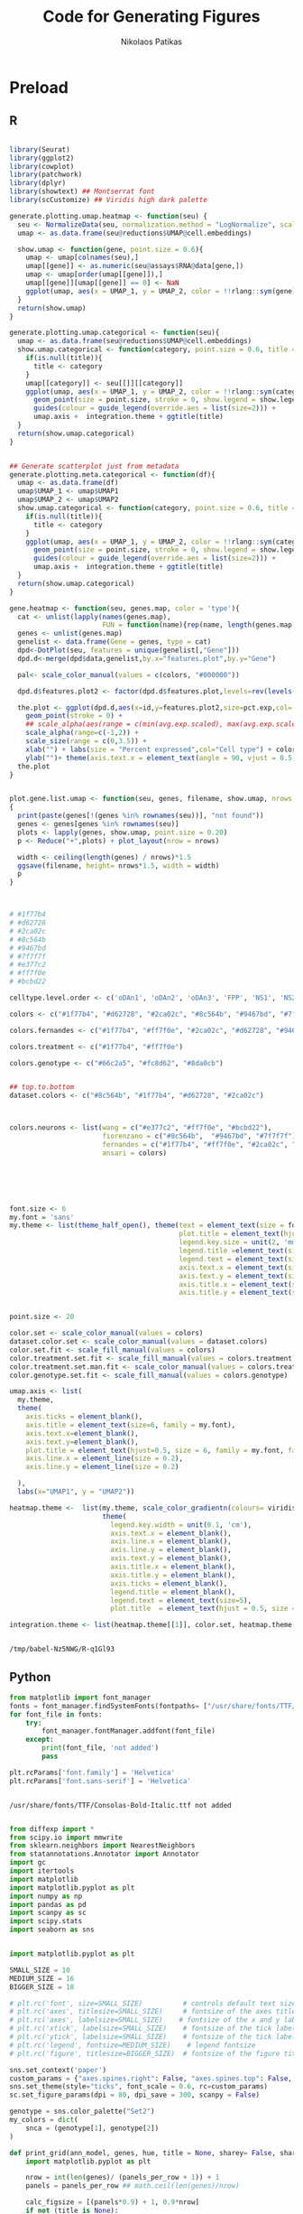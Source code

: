 #+AUTHOR: Nikolaos Patikas
#+Title: Code for Generating Figures 

#+PROPERTY: header-args:R :session mDA-figures*R* :async :noweb yes
#+PROPERTY: header-args:python :session mDA-figures*python* :async yes :noweb yes
* Preload
** R
#+name: init
#+begin_src R  

library(Seurat)
library(ggplot2)
library(cowplot)
library(patchwork)
library(dplyr)
library(showtext) ## Montserrat font
library(scCustomize) ## Viridis high dark palette

generate.plotting.umap.heatmap <- function(seu) {
  seu <- NormalizeData(seu, normalization.method = "LogNormalize", scale.factor = 10000) ## Normalize cell factors 
  umap <- as.data.frame(seu@reductions$UMAP@cell.embeddings)
  
  show.umap <- function(gene, point.size = 0.6){
    umap <- umap[colnames(seu),]
    umap[[gene]] <- as.numeric(seu@assays$RNA@data[gene,])
    umap <- umap[order(umap[[gene]]),]
    umap[[gene]][umap[[gene]] == 0] <- NaN
    ggplot(umap, aes(x = UMAP_1, y = UMAP_2, color = !!rlang::sym(gene))) + geom_point(size = point.size, stroke = 0) + ggtitle(gene) + umap.axis +  heatmap.theme
  }
  return(show.umap)
}

generate.plotting.umap.categorical <- function(seu){
  umap <- as.data.frame(seu@reductions$UMAP@cell.embeddings)
  show.umap.categorical <- function(category, point.size = 0.6, title = NULL, show.legend = T){
    if(is.null(title)){
      title <- category
    }
    umap[[category]] <- seu[[]][[category]]
    ggplot(umap, aes(x = UMAP_1, y = UMAP_2, color = !!rlang::sym(category))) +
      geom_point(size = point.size, stroke = 0, show.legend = show.legend) +
      guides(colour = guide_legend(override.aes = list(size=2))) +
      umap.axis +  integration.theme + ggtitle(title)
  }
  return(show.umap.categorical)
}


## Generate scatterplot just from metadata
generate.plotting.meta.categorical <- function(df){
  umap <- as.data.frame(df)
  umap$UMAP_1 <- umap$UMAP1
  umap$UMAP_2 <- umap$UMAP2
  show.umap.categorical <- function(category, point.size = 0.6, title = NULL, show.legend = T){
    if(is.null(title)){
      title <- category
    }
    ggplot(umap, aes(x = UMAP_1, y = UMAP_2, color = !!rlang::sym(category))) +
      geom_point(size = point.size, stroke = 0, show.legend = show.legend) +
      guides(colour = guide_legend(override.aes = list(size=2))) +
      umap.axis +  integration.theme + ggtitle(title)
  }
  return(show.umap.categorical)
}

gene.heatmap <- function(seu, genes.map, color = 'type'){
  cat <- unlist(lapply(names(genes.map),
                       FUN = function(name){rep(name, length(genes.map[[name]]))}))
  genes <- unlist(genes.map)
  genelist <- data.frame(Gene = genes, type = cat)
  dpd<-DotPlot(seu, features = unique(genelist[,"Gene"]))
  dpd.d<-merge(dpd$data,genelist,by.x="features.plot",by.y="Gene")

  pal<- scale_color_manual(values = c(colors, "#000000"))
  
  dpd.d$features.plot2 <- factor(dpd.d$features.plot,levels=rev(levels(dpd.d$features.plot)))
  
  the.plot <- ggplot(dpd.d,aes(x=id,y=features.plot2,size=pct.exp,col=!!rlang::sym(color),alpha=avg.exp.scaled)) +
    geom_point(stroke = 0) +
    ## scale_alpha(aes(range = c(min(avg.exp.scaled), max(avg.exp.scaled)))) +
    scale_alpha(range=c(-1,2)) +
    scale_size(range = c(0,3.5)) +
    xlab("") + labs(size = "Percent expressed",col="Cell type") + color.set + background_grid() +
    ylab("")+ theme(axis.text.x = element_text(angle = 90, vjust = 0.5, hjust=1, size = 7, family = my.font) , axis.text.y = element_text(size = 7, family = my.font, face = 'italic'), legend.position = 'none')
  the.plot
}


plot.gene.list.umap <- function(seu, genes, filename, show.umap, nrows = 1)
{
  print(paste(genes[!(genes %in% rownames(seu))], "not found"))
  genes <- genes[genes %in% rownames(seu)]
  plots <- lapply(genes, show.umap, point.size = 0.20)
  p <- Reduce("+",plots) + plot_layout(nrow = nrows)

  width <- ceiling(length(genes) / nrows)*1.5
  ggsave(filename, height= nrows*1.5, width = width)
  p
}



# #1f77b4
# #d62728
# #2ca02c
# #8c564b
# #9467bd
# #7f7f7f
# #e377c2
# #ff7f0e
# #bcbd22

celltype.level.order <- c('oDAn1', 'oDAn2', 'oDAn3', 'FPP', 'NS1', 'NS2', 'NEU1', 'NEU2', "EPI")

colors <- c("#1f77b4", "#d62728", "#2ca02c", "#8c564b", "#9467bd", "#7f7f7f", "#e377c2", "#ff7f0e", "#bcbd22")

colors.fernandes <- c("#1f77b4", "#ff7f0e", "#2ca02c", "#d62728", "#9467bd", "#8c564b")

colors.treatment <- c("#1f77b4", "#ff7f0e")

colors.genotype <- c("#66c2a5", "#fc8d62", "#8da0cb")


## top.to.bottom
dataset.colors <- c("#8c564b", "#1f77b4", "#d62728", "#2ca02c")



colors.neurons <- list(wang = c("#e377c2", "#ff7f0e", "#bcbd22"),
                       fiorenzano = c("#8c564b",  "#9467bd", "#7f7f7f"),
                       fernandes = c("#1f77b4", "#ff7f0e", "#2ca02c", "#d62728"),
                       ansari = colors)





#+end_src

#+name: style
#+begin_src R

font.size <- 6
my.font = 'sans'
my.theme <- list(theme_half_open(), theme(text = element_text(size = font.size, family = my.font),
                                          plot.title = element_text(hjust=0.5, size = 6, family = my.font),
                                          legend.key.size = unit(2, 'mm'),
                                          legend.title =element_text(size=4, family = my.font),
                                          legend.text = element_text(size=5, family = my.font),
                                          axis.text.x = element_text(size=5, family = my.font),
                                          axis.text.y = element_text(size=5, family = my.font),
                                          axis.title.x = element_text(size=4, family = my.font),
                                          axis.title.y = element_text(size=4, family = my.font)))


point.size <- 20

color.set <- scale_color_manual(values = colors)
dataset.color.set <- scale_color_manual(values = dataset.colors)
color.set.fit <- scale_fill_manual(values = colors)
color.treatment.set.fit <- scale_fill_manual(values = colors.treatment)
color.treatment.set.man.fit <- scale_color_manual(values = colors.treatment)
color.genotype.set.fit <- scale_fill_manual(values = colors.genotype)

umap.axis <- list(
  my.theme,
  theme(
    axis.ticks = element_blank(),
    axis.title = element_text(size=6, family = my.font),
    axis.text.x=element_blank(),
    axis.text.y=element_blank(),
    plot.title = element_text(hjust=0.5, size = 6, family = my.font, face = 'plain'),
    axis.line.x = element_line(size = 0.2),
    axis.line.y = element_line(size = 0.2)
   
  ),
  labs(x="UMAP1", y = "UMAP2"))

heatmap.theme <-  list(my.theme, scale_color_gradientn(colours= viridis_magma_dark_high, na.value = "grey70"),
                       theme(
                         legend.key.width = unit(0.1, 'cm'),
                         axis.text.x = element_blank(),
                         axis.line.x = element_blank(),
                         axis.line.y = element_blank(),
                         axis.text.y = element_blank(),
                         axis.title.x = element_blank(),
                         axis.title.y = element_blank(),
                         axis.ticks = element_blank(),
                         legend.title = element_blank(),
                         legend.text = element_text(size=5),
                         plot.title  = element_text(hjust = 0.5, size = 8, family = my.font, face = 'italic')))

integration.theme <- list(heatmap.theme[[1]], color.set, heatmap.theme[[3]])


#+end_src

#+RESULTS: style

#+RESULTS: init
: /tmp/babel-Nz5NWG/R-q1Gl93

** Python

#+name: py_fontscan
#+begin_src python
from matplotlib import font_manager
fonts = font_manager.findSystemFonts(fontpaths= ["/usr/share/fonts/TTF/"])
for font_file in fonts:
    try:
        font_manager.fontManager.addfont(font_file)
    except:
        print(font_file, 'not added')
        pass

plt.rcParams['font.family'] = 'Helvetica'
plt.rcParams['font.sans-serif'] = 'Helvetica'

    
#+end_src

#+RESULTS: py_font_scan
: /usr/share/fonts/TTF/Consolas-Bold-Italic.ttf not added

#+name: py_load_libraries
#+begin_src python

from diffexp import *
from scipy.io import mmwrite
from sklearn.neighbors import NearestNeighbors
from statannotations.Annotator import Annotator
import gc
import itertools
import matplotlib
import matplotlib.pyplot as plt
import numpy as np
import pandas as pd
import scanpy as sc
import scipy.stats
import seaborn as sns


import matplotlib.pyplot as plt

SMALL_SIZE = 10
MEDIUM_SIZE = 16
BIGGER_SIZE = 18

# plt.rc('font', size=SMALL_SIZE)          # controls default text sizes
# plt.rc('axes', titlesize=SMALL_SIZE)     # fontsize of the axes title
# plt.rc('axes', labelsize=SMALL_SIZE)    # fontsize of the x and y labels
# plt.rc('xtick', labelsize=SMALL_SIZE)    # fontsize of the tick labels
# plt.rc('ytick', labelsize=SMALL_SIZE)    # fontsize of the tick labels
# plt.rc('legend', fontsize=MEDIUM_SIZE)    # legend fontsize
# plt.rc('figure', titlesize=BIGGER_SIZE)  # fontsize of the figure title

sns.set_context('paper')
custom_params = {"axes.spines.right": False, "axes.spines.top": False, 'font.family':"Helvetica", "font.sans-serif":"Helvetica"}
sns.set_theme(style="ticks", font_scale = 0.6, rc=custom_params)
sc.set_figure_params(dpi = 80, dpi_save = 300, scanpy = False)

genotype = sns.color_palette("Set2")
my_colors = dict(
    snca = (genotype[1], genotype[2])
)

#+end_src

#+RESULTS: py_load_libraries

#+name: py_functions
#+begin_src python
def print_grid(ann_model, genes, hue, title = None, sharey= False, sharex = False, panels_per_row = 5, **violin_args):
    import matplotlib.pyplot as plt
    
    nrow = int(len(genes)/ (panels_per_row + 1)) + 1
    panels = panels_per_row ## math.ceil(len(genes)/nrow)
    
    calc_figsize = [(panels*0.9) + 1, 0.9*nrow]
    if not (title is None):
        calc_figsize[1] += 0.5
    f, axs  = plt.subplots(nrow, panels, figsize = calc_figsize)
    for i, (g, ax) in enumerate(zip(genes, axs.flat)):
        print(g)
        plot_violin(ann_model, g, 'genotype', ax, **violin_args)
        
        if sharey and not (i % panels == 0):
            ax.axes.yaxis.set_visible(False)
            
        ## This may not work axs.flat iterates by rows or columns
        # if sharex and not (i % panels == 0):
            # ax.axes.xaxis.set_visible(False)
    for i, ax in enumerate(axs.flat):
        if i+1 >len(genes):
            ax.axis('off')
    if not title is None:
        f.suptitle(title)
    f.tight_layout()
    
    return f


def norm(_ann):
    from scipy.sparse import issparse
    _ann.layers['norm_counts'] = sc.pp.normalize_total(_ann, target_sum = 10000, inplace = False)['X']
    if issparse(_ann.layers['norm_counts']):
        _ann.layers['lognorm_counts'] = sc.pp.log1p(_ann.layers['norm_counts'].A)
    else:
        _ann.layers['lognorm_counts'] = sc.pp.log1p(_ann.layers['norm_counts'])


    return _ann

## Dump ann object to destination directory
def write_loom(ann, destination):
    from scipy.io import mmwrite
    import numpy as np
    import os
    if destination[-1] != '/':
        destination += '/'
    if not os.path.isdir(destination):
        if os.path.isfile(destination):
            raise FileExistsError(destination)
        os.makedirs(destination, exist_ok=True)
        
    # ann.obs.to_csv(prefix+ 'obs.csv')
    # ann.var.to_csv(prefix+ 'var.csv')
    ann.var['Gene'] = ann.var_names
    ann.obs['CellID'] = ann.obs_names
    ann.write_loom(destination+'loom.loom')
    for k in ['scVI', 'umap']:
        obsm_name = 'X_'+k
        if obsm_name in ann.obsm.keys():
            print('Writing obsm', k)
            np.savetxt(destination+k.upper(),ann.obsm[obsm_name])
    print("Saved in", destination, "directory")



def assign_clusternames(_ann, predicate = 'X_scVI-louvain-0.5'):
    celltypes = ["oDAn1", "oDAn1", "oDAn2", "oDAn3", "FPP",
                 "NS1", "NS2", "NEU1", "NEU2", "oDAn3", "oDAn3", "EPI"]

    clusters = ["2", "10", "5", "0", "3","6","11","9","7","4", "1", "8"]


    _ann.obs['celltype'] = _ann.obs[predicate]

    _ann.obs['Cell Type'] = 'Unknown'
    for c, name in list(zip(clusters, celltypes)):
        print(c, name)
        _ann.obs.loc[_ann.obs['celltype'] == c, 'Cell Type'] = name

    _ann = _ann[_ann.obs['Cell Type'] != 'Unknown']
    return _ann

def fix_metadata(_ann):
    _ann.obs["genotype"] = _ann.obs['genotype'].cat.reorder_categories(['KOLF2', 'SNCA-corr', 'SNCA-3x'])

def curate_file(_ann):
    _ann = fix_metadata(_ann)
    _ann = assign_clusternames(_ann)
    _ann = norm(_ann)


def getlfc(pred, factor):
    def lfc(gb):
        return gb.apply(
            lambda x : "{:.2f}".format(np.log2(x[x[pred] != factor].lfc.mean()) -
                                       np.log2(x[x[pred] == factor].lfc.mean())))        
    return lfc


    
def violin_plot_hue(ann, genes, x, hue, base_factor, rows = 2):
    import math
    panels = math.ceil(len(genes)/rows)
    f, axs  = plt.subplots(rows, panels, figsize= (panels*2 + 2, 2.5*rows))

    base_factor = list(ann.obs[hue].cat.categories)[0]
    lfc_comparison = getlfc(hue, base_factor)
    
    for g, ax in zip(genes, axs.flat):
        print(g)
        _df = ann.obs[[hue,x]].copy()
        _df[g] = ann.layers['lognorm_counts'][:, ann.var_names == g].flatten()
        _df[g + 'unlog'] = ann.layers['lognorm_counts'][:, ann.var_names == g].flatten()
        _df['lfc'] = ann.layers['norm_counts'][:, ann.var_names == g].A.flatten()
    
        v = sns.violinplot(data = _df, y = g, x = x, hue=hue, ax = ax)
        hue_labels = v.get_legend_handles_labels()[1]
        vals = lfc_comparison(_df.groupby(x))
        
        
        x_labels = list(map(lambda x : x.get_text(), v.get_xticklabels()))
        
        pairs = list(map(lambda x : tuple(itertools.product([x], hue_labels)), x_labels))
        v.set(ylabel=None, xlabel = None)
    
        ax.legend().remove()
        ax.set_title(g, pad = 25)
        
        # v.set_xticklabels(v.get_xticklabels(), rotation=0)
    
        annot = Annotator(v, pairs, data = _df, x = x , y = g, hue = hue)
        # annot.configure(test='Mann-Whitney', text_format='star', loc='outside')

        annot.configure(loc='outside')
        annot.set_custom_annotations(vals)
        annot.annotate()
        
    if len(f.axes) > len(genes):
        f.axes[-1].axis('off')
        
    labels, lines = f.axes[0].get_legend_handles_labels()
    f.legend(labels, lines, loc = 'lower right', bbox_to_anchor = (0.9, 0.2))
    return f


def getlfc(pred, factor):
    def lfc(x):
        return "{:.2f}".format(np.log2(x[x[pred] != factor].lfc.mean()) -
                                       np.log2(x[x[pred] == factor].lfc.mean()))
    return lfc



def plot_violin(ann_model, g, hue, ax, **violin_args):
    base_factor = list(ann_model.obs[hue].cat.categories)[-1]
    lfc_comparison = getlfc(hue, base_factor)

    _df = ann_model.obs[[hue]].copy()
    _df[g] = ann_model.layers['lognorm_counts'][:, ann_model.var_names == g].flatten()
    _df[g + 'unlog'] = ann_model.layers['lognorm_counts'][:, ann_model.var_names == g].flatten()
    _df['lfc'] = ann_model.layers['norm_counts'][:, ann_model.var_names == g].A.flatten()
    
    if 'orient' in violin_args.keys() and violin_args['orient'] == 'h':
        # param = dict(data = _df, y = g, x=hue)
        param = dict(data = _df, x = g, y=hue)
        label_index = 0
    else:
        param = dict(data = _df, y = g, x=hue)
        label_index = 1

    v = sns.violinplot(**param, **violin_args, ax = ax)
    
    # hue_labels = v.get_legend_handles_labels()[label_index]
    vals = lfc_comparison(_df)
    if 'orient' in violin_args.keys() and violin_args['orient'] == 'h':
        x_labels = list(map(lambda x : x.get_text(), v.get_yticklabels()))
        
    else:
        x_labels = list(map(lambda x : x.get_text(), v.get_xticklabels()))
        # print(x_labels)

    v.set(ylabel=None, xlabel = None)
    
    ax.legend().remove()
    t = g
    if violin_args['orient'] != 'h':
        ax.set_title(t, pad = 25, style = 'italic')
    else:
        ax.set_title(t, style = 'italic')
        

    annot = Annotator(v,[x_labels], orient = violin_args['orient'], **param)
    annot.configure(loc='outside')
    annot.set_custom_annotations([vals])
    annot.annotate()

    ## Optional
    # annot.configure(test='Mann-Whitney', text_format='star', loc='outside')
    # pvalue: Mann-Whitney P_val:1.083e-05 U_stat=7.297e+05
    # annot.apply_and_annotate()

    # labels, lines = f.axes[0].get_legend_handles_labels()
    return ax

def bar(ptws, col, color = 'red', title = None, height = 2.6):
    ptws = ptws.copy()
    col_name = '_LogP_'+ col
    ptws[col_name] = -ptws[col_name]
    ptws = ptws.sort_values(col_name)
    path_desc = ptws['Description']
    from textwrap import wrap
    path_desc = path_desc.apply(lambda l: '\n'.join(wrap(l, 30)))

    ## 
    f, ax = plt.subplots(figsize = (3, height))
    ax.barh(path_desc, ptws[col_name], height = 0.25, color = color, edgecolor = 'black')
    
    # Hide the right and top spines
    ax.spines.right.set_visible(False)
    ax.spines.top.set_visible(False)
    
    # Only show ticks on the left and bottom spines
    ax.yaxis.set_ticks_position('left')
    ax.xaxis.set_ticks_position('bottom')

    for axis in ['bottom','left']:
        ax.spines[axis].set_linewidth(0.5)

    # increase tick width
    ax.tick_params(width=0.5)
    ax.set_xlabel('-log10(p-value)', size = 6)
    if not title is None:
        ax.set_title(title)
    # f.tight_layout()
    return f

#+end_src

#+RESULTS: py_functions

#+name: py_config
#+begin_src python

<<py_load_libraries>>
<<py_functions>>
<<py_fontscan>>

#+end_src

#+RESULTS: py_config


* Figure 2 - Characterization of Day 47 organoid culture using scRNAseq
:PROPERTIES:
:header-args:R: :session mDA-figure2*R* :async :noweb yes 
:ORDERED:  t
:END:

#+begin_src R
<<init>>
<<style>>

seu <-readRDS('seurat-conversion/mono-unt.rds')
Idents(seu) <- factor(Idents(seu), levels = celltype.level.order)
seu[["Cell.Type"]] <- Idents(seu)
## umap$genotype <- seu[[]]$genotype
show.umap.categorical <- generate.plotting.umap.categorical(seu)
show.umap.heatmap <- generate.plotting.umap.heatmap(seu)

seu <- NormalizeData(seu)
seu <- ScaleData(seu)
#+end_src

#+RESULTS:


#+begin_src R :pandoc t

## UMAP of OhMO Cells showing the different cell types identified
<<2A>>
## TH Heatmap
<<2B>>
## Gene Matrix
<<2C>>
## Pie Chart
<<2D>>

## Marker Genes
<<2E>>

<<sf2B>>

ggsave('figures/fig2a.pdf', p1, height = 3, width = 3, unit = "in")
ggsave('figures/fig2b.pdf', p2, height = 2, width = 2, unit = "in")
ggsave('figures/fig2c.pdf', p3, height = 6, width = 2, unit = "in")
ggsave('figures/fig2d.pdf', p4, height = 2, width = 2, unit = "in")
## ggsave('figures/fig2e.pdf', p5, height = 1.3, width = 7, unit = "in")

ggsave('figures/sfig2b.pdf', sfig2b, height = 2.5, width = 7, unit = "in")

#+end_src

#+RESULTS:
: figures/sfig2b.pdf
** UMAP of Cell types
#+name: 2A
#+begin_src R

base.plot <- show.umap.categorical("Cell.Type", show.legend = F, point.size = 0.45)
umap <- base.plot$data
ct.centers <- umap %>% group_by(Cell.Type) %>% summarize(UMAP1 = mean(UMAP_1), UMAP2 = mean(UMAP_2))

p1 <- base.plot + color.set + 
  geom_label(aes(x=UMAP1, y=UMAP2, label = Cell.Type), colour = "black", alpha = 0.55,  ct.centers, size = 2, family= my.font) + umap.axis


#+end_src

#+RESULTS: 2A

#+RESULTS:

** UMAP of TH
#+name:2B
#+begin_src R

## ggplot(umap, aes(x = UMAP_1, y = UMAP_2, color = TH)) + geom_point(size = 0.6, stroke = 0) + ggtitle("TH") + umap.axis +  heatmap.theme
p2 <- show.umap.heatmap("TH", point.size = 0.3)


#+end_src

#+RESULTS: 2B

** Gene expression matrix
#+RESULTS: 2C
: /tmp/babel-Q5bX5I/R-gvzuXH

#+name: 2C
#+begin_src R

rizwan_gene_list = list( "midbrain_floor_plate"= c( "ARX", "FERD3L",
    "ARL13B", "CORIN" ),
    "neural_stem_cell"= c( "SOX2", "NES", "MKI67" ),
    "midbrain_progenitor"= c("FOXA2", "LMX1A", "LMX1B", "EN1", "EN2",
    "HES1", "SOX6", "OTX2", "VIM", "NFIA", "SLIT2", "RFX4", "SLC1A3",
    "ATOH1"),
    "dopamine_neuron_differentiation"= c( "ASCL1", "TUBB3", "PITX3",
    "NEUROG2", "NR4A2"),
    "Dan_Neuron_maturation"= c( "TH", "SLC6A3", "SLC18A2",
    "KCNJ6", "ALDH1A1", "MAP2", "CALB1", "DDC", "LMO3",
    "SYT1", "DCX", "PBX1", "SNAP25", "MARCKS", "NEFM" ),
    "wnt_signalling" = c("WNT5A", "GSK3B"),
    ## "astrocytes"= c( "GFAP", "MLC1", "SLC1A3", "SLC1A2", "GLUL",
    ## "S100B", "ALDH1L1" ),
    ## "oligodentrocytes"= c( "GSN", "CNP", "PLEKHB1", "PDGFRA", "CSPG4",
    ## "OLIG1", "OLIG2", "OLIG3", "CLDN11", "MBP", "MOG", "SOX10" ),
    "glutamatergic_neuron"= c( "SLC17A7", "SLC17A6" ),
    "gaba_neuron"= c( "GABRA1", "GABRA2", "GAD1" ),
    ## "hindbrain"= c( "GBX2" ),
    ## "forebrain"= c( "PAX6", "FOXG1" ),
    ## "serotonergic"= c( "TPH1", "SLC18A2", "SLC18A1" ),
    ## "cholesterol" = c("SQLE", "HMGCR"),                    
    "Neurodegeneration"= c( "APP", "MAPT", "SNCA", "BDNF", "TUBB3", "RBFOX3", "ELAVL4")
   )

heatmap_list = list(
  "dan_identity" = c("TH", "KCNJ6", "EN1", "SLC18A2", "DDC", "VAMP2", "SNAP25"),
  "neuronal" = c("SYT1", "DCX", "MAP2", "TUBB3", "BDNF", "RBFOX3"),
  "neurodegeneration" = c("SNCA", "APP", "MAPT"),
  "dan_specification" = c("LMX1A", "FOXA2", "NR4A2"),
  "progenitors" = c("VIM", "NES", "SOX2", "MKI67", "HES1", "OTX2", "RFX4", "SLIT2", "MSX1")
)




p3 <- gene.heatmap(seu, heatmap_list)

#+end_src

#+RESULTS: 2D
: /tmp/babel-Nz5NWG/R-Fb45Yc






** Pie Chart of cell type proportions

#+name: 2D
#+begin_src R

df <- seu[[]]

cells.in.clusters <- df %>% group_by(Cell.Type) %>% summarize(cells = n())

data <- cells.in.clusters %>% 
  arrange(desc(cells)) %>%
  mutate(prop = sum(cells) - cumsum(cells) + 0.5*cells, perc = paste0(as.character(as.integer(cells/sum(cells)*100)), "%"))

data$Cell.Type <- factor(data$Cell.Type, levels = data$Cell.Type)
cpalette <- colors[match(as.character(data$Cell.Type),celltype.level.order)]

p4 <- ggplot(data, aes(x="", y=-cells, fill=Cell.Type)) + 
  geom_bar(stat="identity", width=0.8, color="white") +   scale_fill_manual(values = cpalette) +
  coord_polar("y", start=22) + geom_col(color = "black") + theme_void() + 
  theme(legend.position="none",axis.text = element_blank(),axis.line = element_blank(),axis.ticks = element_blank()) + xlab("") + ylab("") +
  geom_text(aes(y=-prop, label = perc, color = Cell.Type), x=1.6, alpha = 0.9, size =2.5, family = my.font, check_overlap = T) +  scale_colour_manual(values=cpalette) +
  geom_text(aes(y=-prop, label = Cell.Type), x=1.2, color = "white", alpha = 0.9, size = 2,  check_overlap = T, family = my.font)

#+end_src


** Marker Genes

- HSP90B1, DDIT4, LMX1A, DDIT3, PBX3, DDC
- SLIT2, TOP2A
#+name: 2E
#+begin_src R
<<init>>
<<style>>

seu <-readRDS('seurat-conversion/mono-unt.rds')
seu <- NormalizeData(seu)
seu <- ScaleData(seu)



epi = c("CLIC6", "TTR", "HTR2C", "SULT1E1", "PLS3", "CA2", "RBM47",
"MITF",
"GBP1",
"ALDH1A1",
"COL1A2",
"IBSP",
"CA4",
"RAX",
"TRPM3",
"RPE65",
"GPC3",
"DRD4",
"DMRT3")



supp.genes = list(
  "oDAn1" = c("SLC17A6"),
  "NS1" = c("HES5"),
  "NEU" = c("GBX2", "GAD1", "OTX2"),
  "EPI" = c("CA2","CLIC6","HTR2C","TRPM3","TTR"),
  "oDAn2" = c("POU4F1", "TFAP2B", "CALB1", "TFAP2B"),
  "oDAn3" = c("HSPA6", "HSPA1A", "HSPA1B", "DNAJB1")
)



# "Car2,Clic6,Htr2c,Rbm47,Slc13a4,Trpm3,Ttr"

## supp.genes = c( "GATA3", "GBX2", "PAX7", "AQP3", "H2AC8", )

## supp.genes = c("HES1", "NES", "LMX1A", "DDIT4","DDIT3", "TUBB3","RBFOX3", "MKI67", "SLIT2", "SOX3", "NOTCH1", "SNCA", "SOX2", "BCL11A", "HES5", "PAX7", "SHH", "WNT7B", "SOX2")

sfig2f <- gene.heatmap(seu, supp.genes, color = 'id')

ggsave('figures/sfig2f.pdf', height = 2.5, width = 3)
#+end_src

#+RESULTS: 2E
: figures/sfig2f.pdf

#+RESULTS:

** Heatmaps
#+begin_src R
<<init>>
genes = c("LMX1A", "FOXA2", "NR4A2", "SOX2", "KCNJ6")
plot.gene.list.umap(seu, genes, "figures/fig2e.pdf", show.umap.heatmap)
## plots <- lapply(genes,show.umap)
## p <- Reduce("+",plots) + plot_layout(nrow = nrows)
#+end_src

#+RESULTS:


#+begin_src R

genes2 = c("SOX3", "SOX6", "NOTCH1", "MKI67", "LMO4")
plot.gene.list.umap(seu, genes2, "figures/sfig2e.pdf", show.umap.heatmap, nrows = 2)

#+end_src

#+RESULTS:

* Figure 3 - Transcriptome integration with /in-vitro/ and /in-vivo/ models
:PROPERTIES:
:header-args:R: :session mDA-figure3*R* :async :noweb yes
:header-args:python: :session mDA-figure3*python* :async yes :noweb yes 
:END:

** SNpc data
#+begin_src R

<<init>>
<<style>>

seu <- readRDS('seurat-conversion/wang_annotated.rds')
df <- as.data.frame(seu[[]])
seu@meta.data$ansari_prediction <- factor(seu@meta.data$ansari_prediction, levels = c("oDAn1", "oDAn2", "oDAn3", "NEU1", "NEU2"))
show.umap.snpc <-  generate.plotting.umap.categorical(seu)
show.umap.snpc.heatmap <-  generate.plotting.umap.heatmap(seu)
0
#+end_src

#+RESULTS:
: 0

#+begin_src R

size <- 0.2

p1 <- show.umap.snpc('wang.celltype', title = 'SNpc neuronal clusters', point.size = size) +
  umap.axis +
  scale_color_manual(values = colors.neurons[["wang"]]) +
  theme(axis.line.x = element_line(size = 0.2), axis.line.y = element_line(size = 0.2))

p2 <- show.umap.snpc('ansari_prediction', title = 'OhMOs cell type prediction', point.size = size) +
  umap.axis +
  scale_color_manual(values = colors.neurons[["ansari"]]) +
  theme(axis.line.x = element_line(size = 0.2), axis.line.y = element_line(size = 0.2))


p <- p1 + p2 + plot_layout(nrow = 2)

ggsave("figures/fig3d-snpc.pdf", height = 3, width = 2)



## p5 <- show.umap.snpc.heatmap("SNCA", point.size = size)


#+end_src

#+RESULTS:
: figures/fig3f-snpc-genes.pdf

#+begin_src R

size <- 0.2

p1 <- show.umap.snpc('wang.celltype', title = 'SNpc neuronal clusters', point.size = size) +
  umap.axis +
  scale_color_manual(values = colors.neurons[["wang"]]) +
  theme(axis.line.x = element_line(size = 0.2), axis.line.y = element_line(size = 0.2))

p2 <- show.umap.snpc('fiorenzano_prediction', title = 'Fiorenzano cell type prediction', point.size = size) +
  umap.axis +
  scale_color_manual(values = colors.neurons[["fiorenzano"]]) +
  theme(axis.line.x = element_line(size = 0.2), axis.line.y = element_line(size = 0.2))


p <- p1 + p2 + plot_layout(nrow = 2)

ggsave("figures/sfig3-fiorenzano-umap.pdf", height = 3, width = 2)
#+end_src

#+RESULTS:
: figures/sfig3-fiorenzano-umap.pdf



#+begin_src R

p3 <- show.umap.snpc.heatmap("TH", point.size = size)
p4 <- show.umap.snpc.heatmap("SLC6A3", point.size = size)
## p4 <- show.umap.snpc.heatmap("KCNJ6", point.size = size)

p <- p3 + p4 + plot_layout(nrow = 2)

ggsave("figures/fig3f-snpc-genes.pdf", height = 3, width = 2)

#+end_src
#+begin_src R

p <- show.umap.snpc('donor', title = 'Donors', point.size = size) + umap.axis
p5 <- show.umap.snpc.heatmap("RIT2", point.size = size)
p + p5
ggsave("figures/sfig3a.pdf", height = 1.7, width = 2.3)

#+end_src

#+RESULTS:
: figures/sfig3a.pdf


** Fiorenzano
#+begin_src R

<<init>>
<<style>>

seu <- readRDS('seurat-conversion/fiorenzano_annotated.rds')
show.umap.fiorenzano <-  generate.plotting.umap.categorical(seu)
show.umap.fiorenzano.heatmap <-  generate.plotting.umap.heatmap(seu)
0
#+end_src

#+RESULTS:
: 0

#+begin_src R

size <- 0.2

p1 <- show.umap.fiorenzano('fiorenzano.celltype', title = 'Fiorenzano neuronal clusters', point.size = size) +
  umap.axis +
  scale_color_manual(values = colors.neurons[["fiorenzano"]]) +
  theme(axis.line.x = element_line(size = 0.2), axis.line.y = element_line(size = 0.2))

p2 <- show.umap.fiorenzano('wang_prediction', title = 'SNpc Neuronal Cluster prediction', point.size = size) +
  umap.axis +
  scale_color_manual(values = colors.neurons[["wang"]]) +
  theme(axis.line.x = element_line(size = 0.2), axis.line.y = element_line(size = 0.2))


p <- p1 + p2 + plot_layout(nrow = 2)

ggsave("figures/sfig3-fiorenzano.pdf", height = 3, width = 2)



## p5 <- show.umap.snpc.heatmap("SNCA", point.size = size)


#+end_src

#+RESULTS:
: figures/sfig3-fiorenzano.pdf

#+begin_src python

<<py_config>>

ann = sc.read("curated-objects/fiorenzano-organoids-day60-sample-correction.h5ad")
sc.pl.umap(ann, color = "celltypes", legend_fontsize = 12, title = '')

#+end_src

#+RESULTS:
:RESULTS:
: /usr/share/fonts/TTF/Consolas-Bold-Italic.ttf not added
: /home/main/analysis/miniconda3/envs/scrnaseq/lib/python3.8/site-packages/anndata/_core/anndata.py:1192: FutureWarning: is_categorical is deprecated and will be removed in a future version. Use is_categorical_dtype instead.
:   if is_string_dtype(df[key]) and not is_categorical(df[key])
#+attr_org: :width 581 :height 269
[[file:./.ob-jupyter/2bc1e6065e6ff3c81847b6b08a4cc63d9a4e7779.png]]
:END:



** Ansari
#+begin_src R

<<init>>
<<style>>

seu <- readRDS('seurat-conversion/ansari_annotated.rds')
seu@meta.data$ansari.celltype <- factor(seu@meta.data$ansari.celltype, levels = c("oDAn1", "oDAn2", "oDAn3", "NEU1", "NEU2"))
show.umap.ansari <-  generate.plotting.umap.categorical(seu)
show.umap.ansari.heatmap <-  generate.plotting.umap.heatmap(seu)
0
#+end_src

#+RESULTS:
: 0

#+begin_src R

size <- 0.2

p1 <- show.umap.ansari('ansari.celltype', title = 'Fiorenzano neuronal clusters', point.size = size) +
  umap.axis +
  scale_color_manual(values = colors.neurons[["ansari"]]) +
  theme(axis.line.x = element_line(size = 0.2), axis.line.y = element_line(size = 0.2))

p2 <- show.umap.ansari('wang_prediction', title = 'SNpc Neuronal Cluster prediction', point.size = size) +
  umap.axis +
  scale_color_manual(values = colors.neurons[["wang"]]) +
  theme(axis.line.x = element_line(size = 0.2), axis.line.y = element_line(size = 0.2))


p <- p1 + p2 + plot_layout(nrow = 2)

ggsave("figures/fig3-ansari-wang.pdf", height = 3, width = 2)



## p5 <- show.umap.snpc.heatmap("SNCA", point.size = size)


#+end_src

#+RESULTS:
: figures/fig3-ansari-wang.pdf





** 2D Data with OhMOs
#+begin_src R

na.color = "#CCCCCC"
seu.2d <- readRDS('seurat-conversion/integration-3d-2d.rds')
seu.2d@meta.data$dataset <- 'OhMOs'
seu.2d@meta.data$dataset[seu.2d@meta.data$batch == "0"] <- '2D mDA'
seu.2d@meta.data$OhMOs.celltype <- factor(seu.2d[[]]$ansari.celltype, levels = c(celltype.level.order, "nan"))
seu.2d@meta.data$fernandes.celltype <- factor(seu.2d[[]]$fernandes.celltype, levels = c("DAn1", "DAn2", "DAn3", "DAn4", "Prog1", "Prog2", "nan"))
show.umap.2d <-  generate.plotting.umap.categorical(seu.2d)
show.umap.2d.heatmap <-  generate.plotting.umap.heatmap(seu.2d)

p0 <- show.umap.2d('dataset', title = '', point.size = size) + umap.axis + scale_color_manual(values = colors.treatment)
p1 <- show.umap.2d('OhMOs.celltype', title = '', point.size = size) + umap.axis + scale_color_manual(values = c(colors, na.color))
p2 <- show.umap.2d('fernandes.celltype', title = '', point.size = size) + umap.axis + scale_color_manual(values = c(colors.fernandes, na.color))
## p2 <- show.umap.2d.heatmap("RIT2", point.size = size)
p <- p0 + p1 + p2
ggsave(paste0("figures/fig3a-fernandes.pdf"), height = 2, width = 7)

#+end_src

#+RESULTS:
: figures/fig3a-fernandes.pdf


#+begin_src R
p <- show.umap.2d.heatmap('CALB1')

ggsave(paste0("figures/sfig3-CALB1.pdf"), height = 2, width = 2)

#+end_src

#+RESULTS:
: figures/sfig3-CALB1.pdf


** Integration with existing mDA 2D model and 3D model

#+begin_src R

<<init>>
<<style>>

library(stringr)
datasets <- c('fiorenzano', 'fernandes', 'ansari', 'wang')


wang.meta <- read.csv(paste0("aux-files/label_transfer-wang.csv"))
wang.meta$UMAP1 <- wang.meta$UMAP_1
wang.meta$UMAP2 <- wang.meta$UMAP_2

labels = list(wang = wang.meta)

plots = list()

for(d in c('fiorenzano', 'fernandes', 'ansari')){
  fn = paste0("aux-files/label_transfer-" , d,  ".csv")
  print(fn)
  labels[[d]] = read.csv(fn)
  labels[[d]]$UMAP1 <- labels[[d]]$UMAP_1
  labels[[d]]$UMAP2 <- labels[[d]]$UMAP_2
  orig.annot <- paste0(d,".celltype")
  title.plot <- paste(str_to_title(d))
  if(d == "ansari"){
    title.plot <- "OhMO"
    labels[[d]]$ansari.celltype <- factor(labels[[d]]$ansari.celltype, levels = c("oDAn1", "oDAn2", "oDAn3", "NEU1", "NEU2"))
    
  }

  title.plot <- paste(title.plot, "DAn")
  
  labels[[d]][[orig.annot]] <-  factor(labels[[d]][[orig.annot]])
  labels[[d]][["wang_prediction"]] <-  factor(labels[[d]][["wang_prediction"]])

  show.umap.labels <- generate.plotting.meta.categorical(labels[[d]])
  
  ps.scaled <- (13000/dim(labels[[d]])[1])/5
  print(ps.scaled)
  plots[[d]] = list(show.umap.labels(orig.annot, title = title.plot, point.size= ps.scaled )  + scale_color_manual(values = colors.neurons[[d]]),
                    show.umap.labels("wang_prediction", title = "SNpc predicted clusters", point.size = ps.scaled) + scale_color_manual(values = colors.neurons[["wang"]]))
  p <- Reduce("+",plots[[d]]) + plot_layout(ncol = 1)
  ggsave(paste0("figures/fig3ab-", d, "-wang.pdf"), height = 3, width = 2)
}




#+end_src

#+RESULTS:



#+begin_src R
library(dplyr)

dn <- "fiorenzano"
ext <- "wang"



confusion.dotplot <- function(labels, dn, ext){
  df <- labels[[dn]]

  df.ext <- labels[["wang"]]
  ct <- paste0(dn,".celltype")

  pred.col <- paste0(ext,"_prediction")
  ct.ext <- paste0("wang.celltype")
  ext.pred <- paste0(dn, "_prediction")


  ## title <- paste0("Classifier Consensus")
  title <- ""
  props.wang <- df.ext %>% group_by(!!rlang::sym(ct.ext), !!rlang::sym(ext.pred)) %>% summarize(n = n()) %>% mutate(freq = round(n / sum(n)*100, 2) ) %>%  arrange(desc(freq))
  props.wang$join <- paste0(props.wang[[ext.pred]], "_", props.wang[[ct.ext]])


  props <- df %>% group_by(!!rlang::sym(ct), wang_prediction) %>% summarize(n = n()) %>% mutate(freq = round(n / sum(n)*100, 2) ) %>%  arrange(desc(freq))
  props$join <- paste0(props[[ct]], "_", props[[pred.col]])

  merged.props <- merge(props, props.wang, by="join")
  ggplot(merged.props,aes(x=!!rlang::sym(ct),y=!!rlang::sym(pred.col),size=freq.x, alpha = freq.y, col = !!rlang::sym(ct))) +
    geom_point(stroke = 0) +
    scale_size(range = c(1,7)) +
    xlab("Dataset reference") +
    ylab("SNpc Cluster prediction") +
    theme(axis.title = element_text(size=6, family = my.font), axis.text.x = element_text(angle = 90, vjust = 0.5, hjust=1, size = 7, family = my.font) , axis.text.y = element_text(size = 7, family = my.font, face = 'italic'), legend.position = 'none', plot.title  = element_text(hjust = 0.5, size = 8, family = my.font)) + ggtitle(title) + scale_color_manual(values = colors.neurons[[d]])
}

for(d in c('fiorenzano', 'fernandes', 'ansari')) {
  p <- confusion.dotplot(labels, d, "wang")
  ggsave(paste0("figures/fig3ab2", d, ".pdf"), width = 1.5, height = 2.5)
}






#+end_src

#+RESULTS:
** Gene Marker Panels
#+begin_src R
<<init>>
<<style>>

seu <- readRDS("seurat-conversion/neuron_all-datasets.rds")
seu <- NormalizeData(seu, normalization.method = "LogNormalize", scale.factor = 10000)

df <- as.data.frame(seu[[]])
df$colnames <- colnames(seu)

## Since we are normalizing Sample 1000 cells from each group
samples.selected <- df %>% group_by(id) %>% sample_n(1000, replace = TRUE)
seu.subsample <- seu[,samples.selected$colnames]
seu.subsample <- RenameCells(seu.subsample, paste0(colnames(seu.subsample), "_", 1:ncol(seu.subsample)))
Idents(seu.subsample) <- seu.subsample[[]]$id
seu.subsample <- NormalizeData(seu.subsample,normalization.method = "LogNormalize", scale.factor = 10000)
#+end_src

#+RESULTS:

#+begin_src R
gene.atlas.heatmap <- function(seu, genes.map, color = 'type'){

  cat <- unlist(lapply(names(genes.map),
                       FUN = function(name){rep(name, length(genes.map[[name]]))}))
  
  genes <- unlist(genes.map)
  genelist <- data.frame(Gene = genes, type = cat)
  
  dpd<-DotPlot(seu,features = unique(genelist[,"Gene"]))
  
  dpd.d<-merge(dpd$data,genelist,by.x="features.plot",by.y="Gene")
  
  pal<- scale_color_manual(values = c(colors, "#000000"))
  dpd.d <- dpd.d %>% group_by(features.plot) %>% mutate(norm.exp = avg.exp / max(avg.exp))

  print(head(dpd.d$features.plot))
  dpd.d$features.plot2 <- factor(dpd.d$features.plot,levels=levels(dpd.d$features.plot))
  
  dpd.d$dataset <- unlist(lapply(strsplit(as.character(dpd.d$id), "_"), function(x){x[1]}))
  dpd.d$ct <- unlist(lapply(strsplit(as.character(dpd.d$id), "_"), function(x){tail(x, n = 1)}))

  ## Very dodgy code to order the levels
  dpd.d$dataset <- factor(dpd.d$dataset, levels=c("2D", "OhmO", "hSNpc", "3D"))
  dpd.d$test <- with(dpd.d, interaction(dataset, ct, sep=  "_", lex.order = TRUE))
  dpd.d$test <- factor(dpd.d$test, levels = rev(levels(dpd.d$test)))
  
  the.plot <- ggplot(dpd.d,aes(y= test, x=features.plot2, size=norm.exp, col=!!rlang::sym(color), alpha = pct.exp))+
    geom_point(stroke = 0)+
    ## scale_alpha(aes(range = c(min(avg.exp.scaled), max(avg.exp.scaled)))) +
    scale_alpha(range=c(0.2, 1)) +
    scale_size(range = c(0, 3.5)) +
    xlab("") + labs(size = "Percent expressed",col="Cell type") + dataset.color.set + theme(panel.background = element_blank()) +
    ylab("")+ theme(axis.text.x = element_text(angle = 45, vjust = 0, hjust=-0.1, size = 7, family = my.font, face = 'italic') ,
                    axis.text.y = element_text(size = 7, family = my.font),
                    legend.position = 'none',
                    axis.line.x = element_line(size = 0.2),
                    axis.line.y = element_line(size = 0.2))
  the.plot
}

genes_list = list(
    "dopamine_metabolism"= c("TH","SLC6A3", "DDC", "DRD1", "DRD2", "SLC18A1", "SLC18A2" ),
    "mDA_specification"= c("FOXA2","LMX1A","NR4A2", "PITX3" ,"KCNJ6","LMO3", "ALDH1A1", "BCL11A", "DCX", "SOX6"),
    "synaptic_vesicles_function" = c("VAMP2", "SNAP25", "SNCA"),
    "neuronal_identity" = c("RBFOX3", "TUBB3", "SYT1", "SYT4"),
    ## "wnt_signaling" = c("WNT1", "GSK3B","LRP5", "LRP6", "FZD1", "CTNNB1"),
    "glutamate_transporters"=  c("SLC17A6", "SLC17A7", "SLC17A8")
 )

p1 <- gene.atlas.heatmap(seu.subsample, genes_list, color = 'dataset')
p1 + scale_x_discrete(position = "top") 
ggsave('figures/fig3d.pdf', height = 2.5, width = 7)
#+end_src

#+RESULTS:
: figures/fig3d.pdf

#+begin_src R

genes_list = list("Dopamine" = c("TH","KCNJ6",  "SLC17A6", "SLC17A7", "SLC6A3", "SNAP25", "SLC18A2"),
                  "OhMOS" = c("NR4A2", "LMX1A", "FOXA2", "CORIN","BCL11A"),
                  "Spatial specification" = c()
                  )

p1 <- gene.atlas.heatmap(seu.subsample, genes_list, color = 'dataset')
p1 + coord_flip()

## ggsave('figures/sfig3d.pdf', height = 2.5, width = 5)

#+end_src

#+RESULTS:
: figures/fig3d.pdf





#+begin_src python
import scanpy as sc

ann = sc.read('curated-objects/neuron_objects_integrations/wang_annotated.h5ad')

sc.pl.umap(ann, color= ['donor'], layer = 'lognorm_counts', wspace = 0.4, save = '-sfig3a.pdf')

#+end_src

#+RESULTS:
:RESULTS:
: WARNING: saving figure to file figures/umap-sfig3a.pdf
: /home/main/analysis/miniconda3/envs/scrnaseq/lib/python3.8/site-packages/anndata/_core/anndata.py:1192: FutureWarning: is_categorical is deprecated and will be removed in a future version. Use is_categorical_dtype instead.
:   if is_string_dtype(df[key]) and not is_categorical(df[key])
[[file:./.ob-jupyter/9c07c478d3206ee585792e942fb32b8365f619ea.png]]
:END:







* Figure 4 - Effect of /SNCA-3x/ on oDAn1 neurons
:PROPERTIES:
:header-args:R: :session mDA-figure4*R* :async :noweb yes
:header-args:python: :session mDA-figure4*python* :async yes :noweb yes 
:ORDERED:  t
:END:

#+begin_src R
<<init>>
<<style>>
seu <-readRDS('seurat-conversion/mono-unt.rds')
seu <- seu[,rownames(subset(seu[[]], genotype %in% c("SNCA-3x", "SNCA-corr")))]

    
Idents(seu) <- factor(Idents(seu), levels = celltype.level.order)
seu[["Cell.Type"]] <- Idents(seu)


show.umap.categorical <- generate.plotting.umap.categorical(seu)
show.umap.heatmap <- generate.plotting.umap.heatmap(seu)

snca.cols <- scale_color_manual(values=c(colors.genotype[2], colors.genotype[3]))

p4c <- show.umap.categorical("genotype", point.size = 0.25) + snca.cols

p4c

ggsave("figures/fig4b.pdf", height=2.3, width=2.5)


#+end_src

#+RESULTS:
: figures/fig4b.pdf



#+begin_src R

p4b <- show.umap.heatmap("SNCA", point.size = 0.25)

ggsave("figures/fig4c.pdf", height=2.3, width=2.3)

#+end_src

#+RESULTS:
: figures/fig4c.pdf


** Violinplots for validation targets
#+name: py_load_mono_unt
#+begin_src python
<<py_config>>

sc.settings.figdir = './figures/ansari-day49/'
ann_orig = sc.read('curated-objects/mono-unt-celltypes.h5ad')
ann_model = ann_orig[(ann_orig.obs['genotype'] != 'KOLF2') & (ann_orig.obs['Cell Type'] == 'oDAn1')].copy()
ann_orig = norm(ann_orig)
ann = norm(ann_model)
ann
#+end_src

#+RESULTS: py_load_mono_unt
:RESULTS:
: /usr/share/fonts/TTF/Consolas-Bold-Italic.ttf not added
: /home/main/analysis/miniconda3/envs/scrnaseq/lib/python3.8/site-packages/anndata/_core/anndata.py:1094: FutureWarning: is_categorical is deprecated and will be removed in a future version. Use is_categorical_dtype instead.
:   if not is_categorical(df_full[k]):
: /home/main/analysis/miniconda3/envs/scrnaseq/lib/python3.8/site-packages/anndata/_core/anndata.py:1097: FutureWarning: The `inplace` parameter in pandas.Categorical.remove_unused_categories is deprecated and will be removed in a future version.
:   df_sub[k].cat.remove_unused_categories(inplace=True)
: AnnData object with n_obs × n_vars = 2135 × 20584
:     obs: 'cellline', 'coculture', 'condition', 'timepoint', 'genotype', 'souporcell_singlet', 'n_genes_by_counts', 'log1p_n_genes_by_counts', 'total_counts', 'log1p_total_counts', 'pct_counts_in_top_50_genes', 'pct_counts_in_top_100_genes', 'pct_counts_in_top_200_genes', 'pct_counts_in_top_500_genes', 'total_counts_mito', 'log1p_total_counts_mito', 'pct_counts_mito', 'scrublet_singlet', 'solo-doublet', 'batch', 'souporcell_genotype', 'culture_condition', 'treatment_condition', 'sample_name', 'total_counts_ribo', 'log1p_total_counts_ribo', 'pct_counts_ribo', '_scvi_batch', '_scvi_labels', 'X_scVI-louvain-0.5', 'celltype', 'Cell Type'
:     var: 'gene_ids', 'feature_types', 'genome', 'mito', 'ribo', 'n_cells_by_counts-0', 'mean_counts-0', 'log1p_mean_counts-0', 'pct_dropout_by_counts-0', 'total_counts-0', 'log1p_total_counts-0', 'n_cells_by_counts-1', 'mean_counts-1', 'log1p_mean_counts-1', 'pct_dropout_by_counts-1', 'total_counts-1', 'log1p_total_counts-1', 'n_cells_by_counts-2', 'mean_counts-2', 'log1p_mean_counts-2', 'pct_dropout_by_counts-2', 'total_counts-2', 'log1p_total_counts-2', 'n_cells_by_counts-3', 'mean_counts-3', 'log1p_mean_counts-3', 'pct_dropout_by_counts-3', 'total_counts-3', 'log1p_total_counts-3', 'n_cells_by_counts-4', 'mean_counts-4', 'log1p_mean_counts-4', 'pct_dropout_by_counts-4', 'total_counts-4', 'log1p_total_counts-4', 'n_cells_by_counts-5', 'mean_counts-5', 'log1p_mean_counts-5', 'pct_dropout_by_counts-5', 'total_counts-5', 'log1p_total_counts-5', 'n_cells_by_counts-6', 'mean_counts-6', 'log1p_mean_counts-6', 'pct_dropout_by_counts-6', 'total_counts-6', 'log1p_total_counts-6', 'n_cells_by_counts-7', 'mean_counts-7', 'log1p_mean_counts-7', 'pct_dropout_by_counts-7', 'total_counts-7', 'log1p_total_counts-7', 'n_cells_by_counts-8', 'mean_counts-8', 'log1p_mean_counts-8', 'pct_dropout_by_counts-8', 'total_counts-8', 'log1p_total_counts-8', 'n_cells_by_counts-9', 'mean_counts-9', 'log1p_mean_counts-9', 'pct_dropout_by_counts-9', 'total_counts-9', 'log1p_total_counts-9', 'n_cells_by_counts', 'mean_counts', 'log1p_mean_counts', 'pct_dropout_by_counts', 'total_counts', 'log1p_total_counts'
:     uns: '_scvi', 'louvain', 'neighbors', 'scVI_train_params', 'umap'
:     obsm: 'X_scVI', 'X_umap', '_scvi_extra_categoricals', '_scvi_extra_continuous'
:     layers: 'scvi_normalized', 'norm_counts', 'lognorm_counts'
:     obsp: 'connectivities', 'distances'
:END:

#+RESULTS: load_mono_unt
:RESULTS:
: /usr/share/fonts/TTF/Consolas-Bold-Italic.ttf not added
: /home/main/analysis/miniconda3/envs/scrnaseq/lib/python3.8/site-packages/anndata/_core/anndata.py:1094: FutureWarning: is_categorical is deprecated and will be removed in a future version. Use is_categorical_dtype instead.
:   if not is_categorical(df_full[k]):
: /home/main/analysis/miniconda3/envs/scrnaseq/lib/python3.8/site-packages/anndata/_core/anndata.py:1097: FutureWarning: The `inplace` parameter in pandas.Categorical.remove_unused_categories is deprecated and will be removed in a future version.
:   df_sub[k].cat.remove_unused_categories(inplace=True)
: AnnData object with n_obs × n_vars = 2538 × 20584
:     obs: 'cellline', 'coculture', 'condition', 'timepoint', 'genotype', 'souporcell_singlet', 'n_genes_by_counts', 'log1p_n_genes_by_counts', 'total_counts', 'log1p_total_counts', 'pct_counts_in_top_50_genes', 'pct_counts_in_top_100_genes', 'pct_counts_in_top_200_genes', 'pct_counts_in_top_500_genes', 'total_counts_mito', 'log1p_total_counts_mito', 'pct_counts_mito', 'scrublet_singlet', 'solo-doublet', 'batch', 'souporcell_genotype', 'culture_condition', 'treatment_condition', 'sample_name', 'total_counts_ribo', 'log1p_total_counts_ribo', 'pct_counts_ribo', '_scvi_batch', '_scvi_labels', 'X_scVI-louvain-0.5', 'celltype', 'Cell Type'
:     var: 'gene_ids', 'feature_types', 'genome', 'mito', 'ribo', 'n_cells_by_counts-0', 'mean_counts-0', 'log1p_mean_counts-0', 'pct_dropout_by_counts-0', 'total_counts-0', 'log1p_total_counts-0', 'n_cells_by_counts-1', 'mean_counts-1', 'log1p_mean_counts-1', 'pct_dropout_by_counts-1', 'total_counts-1', 'log1p_total_counts-1', 'n_cells_by_counts-2', 'mean_counts-2', 'log1p_mean_counts-2', 'pct_dropout_by_counts-2', 'total_counts-2', 'log1p_total_counts-2', 'n_cells_by_counts-3', 'mean_counts-3', 'log1p_mean_counts-3', 'pct_dropout_by_counts-3', 'total_counts-3', 'log1p_total_counts-3', 'n_cells_by_counts-4', 'mean_counts-4', 'log1p_mean_counts-4', 'pct_dropout_by_counts-4', 'total_counts-4', 'log1p_total_counts-4', 'n_cells_by_counts-5', 'mean_counts-5', 'log1p_mean_counts-5', 'pct_dropout_by_counts-5', 'total_counts-5', 'log1p_total_counts-5', 'n_cells_by_counts-6', 'mean_counts-6', 'log1p_mean_counts-6', 'pct_dropout_by_counts-6', 'total_counts-6', 'log1p_total_counts-6', 'n_cells_by_counts-7', 'mean_counts-7', 'log1p_mean_counts-7', 'pct_dropout_by_counts-7', 'total_counts-7', 'log1p_total_counts-7', 'n_cells_by_counts-8', 'mean_counts-8', 'log1p_mean_counts-8', 'pct_dropout_by_counts-8', 'total_counts-8', 'log1p_total_counts-8', 'n_cells_by_counts-9', 'mean_counts-9', 'log1p_mean_counts-9', 'pct_dropout_by_counts-9', 'total_counts-9', 'log1p_total_counts-9', 'n_cells_by_counts', 'mean_counts', 'log1p_mean_counts', 'pct_dropout_by_counts', 'total_counts', 'log1p_total_counts'
:     uns: '_scvi', 'louvain', 'neighbors', 'scVI_train_params', 'umap'
:     obsm: 'X_scVI', 'X_umap', '_scvi_extra_categoricals', '_scvi_extra_continuous'
:     layers: 'scvi_normalized', 'norm_counts', 'lognorm_counts'
:     obsp: 'connectivities', 'distances'
:END:

#+name: SNCA_violin
#+begin_src python

f, ax  = plt.subplots(1, 1, figsize = (1.5, 1.5))
hue = 'genotype'
g = 'SNCA'
plot_violin(ann_model, g, 'genotype', ax, orient = 'h', palette = my_colors['snca'])

f.savefig('figures/fig4b.pdf')

#+end_src


#+name: SNCA_violin
#+begin_src python

f, ax  = plt.subplots(1, 1, figsize = (1.5, 1.5))
hue = 'genotype'
g = 'SNCA'
plot_violin(ann_orig[(ann_orig.obs['genotype'] != 'KOLF2')], g, 'genotype', ax, orient = 'h', palette = my_colors['snca'])

f.savefig('figures/sfig4-snca-culture.pdf')

#+end_src

#+RESULTS: SNCA_violin
:RESULTS:
#+begin_example
/home/main/analysis/miniconda3/envs/scrnaseq/lib/python3.8/site-packages/anndata/_core/anndata.py:1094: FutureWarning: is_categorical is deprecated and will be removed in a future version. Use is_categorical_dtype instead.
  if not is_categorical(df_full[k]):
/home/main/analysis/miniconda3/envs/scrnaseq/lib/python3.8/site-packages/anndata/_core/anndata.py:1097: FutureWarning: The `inplace` parameter in pandas.Categorical.remove_unused_categories is deprecated and will be removed in a future version.
  df_sub[k].cat.remove_unused_categories(inplace=True)
No artists with labels found to put in legend.  Note that artists whose label start with an underscore are ignored when legend() is called with no argument.
p-value annotation legend:
      ns: p <= 1.00e+00
       ,*: 1.00e-02 < p <= 5.00e-02
      ,**: 1.00e-03 < p <= 1.00e-02
     ,***: 1.00e-04 < p <= 1.00e-03
    ,****: p <= 1.00e-04

SNCA-3x vs. SNCA-corr: 0.82
#+end_example
#+attr_org: :width 170 :height 136
[[file:./.ob-jupyter/1c9ca6a5d3fcb12300a68df0afddf97e5f40c338.png]]
:END:
#+begin_src python
<<py_functions>>


oxidative_phosphorylation = [
    "ATP5PF","ATP5MG", "DGUOK",
    "NDUFA1", "NDUFA2", "NDUFA4", "NDUFA6", "NDUFAB1", "NDUFB3", "NDUFB4", "NDUFB7", "NDUFC1", "NDUFC2", "NDUFS3",
    "UQCRB", "UQCRH","UQCRQ", "UQCR10",
    "COX5B", "COX6A1", "COX7C", "COX7A2L", "COX5A"]



complex1 = ["NDUFA1", "NDUFA2", "NDUFA4", "NDUFA6", "NDUFAB1", "NDUFB3", "NDUFB4", "NDUFB7", "NDUFC1", "NDUFC2", "NDUFS3"]

complex3 = ["UQCRB", "UQCRH","UQCRQ", "UQCR10"]
cytochromec = ["COX5B", "COX6A1", "COX7C", "COX7A2L", "COX5A"]


translation = [
    "EIF4A1", "RPL21", "RPL23A", "RPL24", "RPL26", "RPL27", "RPL30",
    "RPL27A", "RPL28", "RPL31", "RPL34", "RPL35A", "RPL37A", "RPL38",
    "RPL39", "RPL41", "RPL36A", "RPLP1", "RPLP2", "RPS10", "RPS12",
    "RPS13", "RPS15", "RPS15A", "RPS16", "RPS17", "RPS21", "RPS23",
    "RPS25", "RPS26", "RPS27A", "RPS28", "UBA52", "RPL23", "RPL35",
    "RPL36", "RPL22L1"
]


translation = ["EIF4A1", "EIF3E", "RPL24", "RPL27", "RPL34", "RPL35A",
"RPL36AL", "RPL41", "RPL36A", "RPS17", "RPS21", "RPS25", "RPS26",
"RPS27A", "SRP14", "RPL23", "MRPL33", "MRPL28", "SEC61B", "RPL35",
"SEC61G", "RPL36", "MRPL51", "MRPS33", "MRPL36", "MRPL54", "CHCHD1"]

ER_proteinfolding = ["HSPA5", "HSP90B1", "CANX","PDIA3"]

stress = [
    "ABL1","HIF1A","HSPA5","PAFAH1B1","MAPK1","PTPRS","TP53BP1",
    "UBE2V1","DDX39B","PARG","TRIP12","LRIG2","HDAC6","HIPK3",
    "HYOU1","KDM1A","SIRT1","MARCHF7","MAPKAP1","ITCH"]

ubiquitination = [
    "DDX3X","HSPA5","UBE2V1","CUL3","MALT1","GABARAP","KDM1A","DCUN1D4","MARCHF7"]

# list(ann.var_names[ann.var_names.str.startswith("MT-")])

mito = [
    'MT-ND1', 'MT-ND2', 'MT-CO1', 'MT-CO2', 'MT-ATP8', 'MT-ATP6',
    'MT-CO3', 'MT-ND3', 'MT-ND4L', 'MT-ND4', 'MT-ND5', 'MT-ND6', 'MT-CYB']

mitochondria_perturbation = ["NDUFB3", "COX5B", "UQCRH", "MT-ND1", "MT-ND6"]
translation_perturbation = ["EIF4A1", "CHCHD1", "MRPL54", "RPL23", "RPS25"]

matplotlib.rc('text', usetex = False)
param_dict = dict(sharey = True, orient = 'h', palette = my_colors["snca"])

f = print_grid(ann_model, complex3, hue, title = 'Cytochrome C Reductase', **param_dict)
f.savefig('figures/sfig4-1.pdf')

f = print_grid(ann_model, complex1, hue, title = 'Ubiquinone Oxidoreductase', **param_dict)
f.savefig('figures/sfig4-2.pdf')

f = print_grid(ann_model, cytochromec, hue, title = 'Cytochrome C Oxidase', **param_dict)
f.savefig('figures/sfig4-3.pdf')

f = print_grid(ann_model, stress, hue, title = 'Cellular Response to Stress', **param_dict)
f.savefig('figures/sfig4-4.pdf')

translation.sort()
f = print_grid(ann_model, translation, hue, title = 'Translation', **param_dict)
f.savefig('figures/sfig4-5.pdf')

f = print_grid(ann_model, mito, hue, title = 'Mitochondria genes', **param_dict)
f.savefig('figures/sfig4-6.pdf')

f = print_grid(ann_model, ["MOSPD2", "ARMCX6"], hue, title = 'dummy', **param_dict)
f.savefig('figures/sfig4-7.pdf')

f = print_grid(ann_model, ER_proteinfolding, hue, title = 'ER protein-folding', **param_dict)
f.savefig('figures/fig4e-1.pdf')
f = print_grid(ann_model, mitochondria_perturbation, hue, title = 'Oxidative Phosphorylation', **param_dict)
f.savefig('figures/fig4e-2.pdf')
f = print_grid(ann_model, translation_perturbation, hue, title = 'Traslation', **param_dict)
f.savefig('figures/fig4e-3.pdf')

#+end_src

#+RESULTS:
:RESULTS:
#+begin_example
No artists with labels found to put in legend.  Note that artists whose label start with an underscore are ignored when legend() is called with no argument.
No artists with labels found to put in legend.  Note that artists whose label start with an underscore are ignored when legend() is called with no argument.
UQCRB
p-value annotation legend:
      ns: p <= 1.00e+00
       ,*: 1.00e-02 < p <= 5.00e-02
      ,**: 1.00e-03 < p <= 1.00e-02
     ,***: 1.00e-04 < p <= 1.00e-03
    ,****: p <= 1.00e-04

SNCA-3x vs. SNCA-corr: -0.53
UQCRH
p-value annotation legend:
      ns: p <= 1.00e+00
       ,*: 1.00e-02 < p <= 5.00e-02
      ,**: 1.00e-03 < p <= 1.00e-02
     ,***: 1.00e-04 < p <= 1.00e-03
    ,****: p <= 1.00e-04

SNCA-3x vs. SNCA-corr: -0.70
No artists with labels found to put in legend.  Note that artists whose label start with an underscore are ignored when legend() is called with no argument.
No artists with labels found to put in legend.  Note that artists whose label start with an underscore are ignored when legend() is called with no argument.
UQCRQ
p-value annotation legend:
      ns: p <= 1.00e+00
       ,*: 1.00e-02 < p <= 5.00e-02
      ,**: 1.00e-03 < p <= 1.00e-02
     ,***: 1.00e-04 < p <= 1.00e-03
    ,****: p <= 1.00e-04

SNCA-3x vs. SNCA-corr: -0.59
UQCR10
p-value annotation legend:
      ns: p <= 1.00e+00
       ,*: 1.00e-02 < p <= 5.00e-02
      ,**: 1.00e-03 < p <= 1.00e-02
     ,***: 1.00e-04 < p <= 1.00e-03
    ,****: p <= 1.00e-04

SNCA-3x vs. SNCA-corr: -0.64
No artists with labels found to put in legend.  Note that artists whose label start with an underscore are ignored when legend() is called with no argument.
NDUFA1
p-value annotation legend:
      ns: p <= 1.00e+00
       ,*: 1.00e-02 < p <= 5.00e-02
      ,**: 1.00e-03 < p <= 1.00e-02
     ,***: 1.00e-04 < p <= 1.00e-03
    ,****: p <= 1.00e-04

SNCA-3x vs. SNCA-corr: -0.57
NDUFA2
No artists with labels found to put in legend.  Note that artists whose label start with an underscore are ignored when legend() is called with no argument.
No artists with labels found to put in legend.  Note that artists whose label start with an underscore are ignored when legend() is called with no argument.
p-value annotation legend:
      ns: p <= 1.00e+00
       ,*: 1.00e-02 < p <= 5.00e-02
      ,**: 1.00e-03 < p <= 1.00e-02
     ,***: 1.00e-04 < p <= 1.00e-03
    ,****: p <= 1.00e-04

SNCA-3x vs. SNCA-corr: -0.57
NDUFA4
p-value annotation legend:
      ns: p <= 1.00e+00
       ,*: 1.00e-02 < p <= 5.00e-02
      ,**: 1.00e-03 < p <= 1.00e-02
     ,***: 1.00e-04 < p <= 1.00e-03
    ,****: p <= 1.00e-04

SNCA-3x vs. SNCA-corr: -0.66
No artists with labels found to put in legend.  Note that artists whose label start with an underscore are ignored when legend() is called with no argument.
No artists with labels found to put in legend.  Note that artists whose label start with an underscore are ignored when legend() is called with no argument.
NDUFA6
p-value annotation legend:
      ns: p <= 1.00e+00
       ,*: 1.00e-02 < p <= 5.00e-02
      ,**: 1.00e-03 < p <= 1.00e-02
     ,***: 1.00e-04 < p <= 1.00e-03
    ,****: p <= 1.00e-04

SNCA-3x vs. SNCA-corr: -0.56
NDUFAB1
p-value annotation legend:
      ns: p <= 1.00e+00
       ,*: 1.00e-02 < p <= 5.00e-02
      ,**: 1.00e-03 < p <= 1.00e-02
     ,***: 1.00e-04 < p <= 1.00e-03
    ,****: p <= 1.00e-04

SNCA-3x vs. SNCA-corr: -0.61
No artists with labels found to put in legend.  Note that artists whose label start with an underscore are ignored when legend() is called with no argument.
No artists with labels found to put in legend.  Note that artists whose label start with an underscore are ignored when legend() is called with no argument.
NDUFB3
p-value annotation legend:
      ns: p <= 1.00e+00
       ,*: 1.00e-02 < p <= 5.00e-02
      ,**: 1.00e-03 < p <= 1.00e-02
     ,***: 1.00e-04 < p <= 1.00e-03
    ,****: p <= 1.00e-04

SNCA-3x vs. SNCA-corr: -0.81
NDUFB4
p-value annotation legend:
      ns: p <= 1.00e+00
       ,*: 1.00e-02 < p <= 5.00e-02
      ,**: 1.00e-03 < p <= 1.00e-02
     ,***: 1.00e-04 < p <= 1.00e-03
    ,****: p <= 1.00e-04

SNCA-3x vs. SNCA-corr: -0.59
No artists with labels found to put in legend.  Note that artists whose label start with an underscore are ignored when legend() is called with no argument.
No artists with labels found to put in legend.  Note that artists whose label start with an underscore are ignored when legend() is called with no argument.
NDUFB7
p-value annotation legend:
      ns: p <= 1.00e+00
       ,*: 1.00e-02 < p <= 5.00e-02
      ,**: 1.00e-03 < p <= 1.00e-02
     ,***: 1.00e-04 < p <= 1.00e-03
    ,****: p <= 1.00e-04

SNCA-3x vs. SNCA-corr: -0.69
NDUFC1
p-value annotation legend:
      ns: p <= 1.00e+00
       ,*: 1.00e-02 < p <= 5.00e-02
      ,**: 1.00e-03 < p <= 1.00e-02
     ,***: 1.00e-04 < p <= 1.00e-03
    ,****: p <= 1.00e-04

SNCA-3x vs. SNCA-corr: -0.63
No artists with labels found to put in legend.  Note that artists whose label start with an underscore are ignored when legend() is called with no argument.
NDUFC2
p-value annotation legend:
      ns: p <= 1.00e+00
       ,*: 1.00e-02 < p <= 5.00e-02
      ,**: 1.00e-03 < p <= 1.00e-02
     ,***: 1.00e-04 < p <= 1.00e-03
    ,****: p <= 1.00e-04

SNCA-3x vs. SNCA-corr: -0.69
No artists with labels found to put in legend.  Note that artists whose label start with an underscore are ignored when legend() is called with no argument.
No artists with labels found to put in legend.  Note that artists whose label start with an underscore are ignored when legend() is called with no argument.
COX5B
p-value annotation legend:
      ns: p <= 1.00e+00
       ,*: 1.00e-02 < p <= 5.00e-02
      ,**: 1.00e-03 < p <= 1.00e-02
     ,***: 1.00e-04 < p <= 1.00e-03
    ,****: p <= 1.00e-04

SNCA-3x vs. SNCA-corr: -0.76
COX6A1
p-value annotation legend:
      ns: p <= 1.00e+00
       ,*: 1.00e-02 < p <= 5.00e-02
      ,**: 1.00e-03 < p <= 1.00e-02
     ,***: 1.00e-04 < p <= 1.00e-03
    ,****: p <= 1.00e-04

SNCA-3x vs. SNCA-corr: -0.59
No artists with labels found to put in legend.  Note that artists whose label start with an underscore are ignored when legend() is called with no argument.
No artists with labels found to put in legend.  Note that artists whose label start with an underscore are ignored when legend() is called with no argument.
COX7C
p-value annotation legend:
      ns: p <= 1.00e+00
       ,*: 1.00e-02 < p <= 5.00e-02
      ,**: 1.00e-03 < p <= 1.00e-02
     ,***: 1.00e-04 < p <= 1.00e-03
    ,****: p <= 1.00e-04

SNCA-3x vs. SNCA-corr: -0.71
COX7A2L
p-value annotation legend:
      ns: p <= 1.00e+00
       ,*: 1.00e-02 < p <= 5.00e-02
      ,**: 1.00e-03 < p <= 1.00e-02
     ,***: 1.00e-04 < p <= 1.00e-03
    ,****: p <= 1.00e-04

SNCA-3x vs. SNCA-corr: -0.43
No artists with labels found to put in legend.  Note that artists whose label start with an underscore are ignored when legend() is called with no argument.
COX5A
p-value annotation legend:
      ns: p <= 1.00e+00
       ,*: 1.00e-02 < p <= 5.00e-02
      ,**: 1.00e-03 < p <= 1.00e-02
     ,***: 1.00e-04 < p <= 1.00e-03
    ,****: p <= 1.00e-04

SNCA-3x vs. SNCA-corr: -0.53
No artists with labels found to put in legend.  Note that artists whose label start with an underscore are ignored when legend() is called with no argument.
ABL1
p-value annotation legend:
      ns: p <= 1.00e+00
       ,*: 1.00e-02 < p <= 5.00e-02
      ,**: 1.00e-03 < p <= 1.00e-02
     ,***: 1.00e-04 < p <= 1.00e-03
    ,****: p <= 1.00e-04

SNCA-3x vs. SNCA-corr: 0.66
No artists with labels found to put in legend.  Note that artists whose label start with an underscore are ignored when legend() is called with no argument.
HIF1A
p-value annotation legend:
      ns: p <= 1.00e+00
       ,*: 1.00e-02 < p <= 5.00e-02
      ,**: 1.00e-03 < p <= 1.00e-02
     ,***: 1.00e-04 < p <= 1.00e-03
    ,****: p <= 1.00e-04

SNCA-3x vs. SNCA-corr: 0.73
HSPA5
No artists with labels found to put in legend.  Note that artists whose label start with an underscore are ignored when legend() is called with no argument.
No artists with labels found to put in legend.  Note that artists whose label start with an underscore are ignored when legend() is called with no argument.
p-value annotation legend:
      ns: p <= 1.00e+00
       ,*: 1.00e-02 < p <= 5.00e-02
      ,**: 1.00e-03 < p <= 1.00e-02
     ,***: 1.00e-04 < p <= 1.00e-03
    ,****: p <= 1.00e-04

SNCA-3x vs. SNCA-corr: 1.16
PAFAH1B1
p-value annotation legend:
      ns: p <= 1.00e+00
       ,*: 1.00e-02 < p <= 5.00e-02
      ,**: 1.00e-03 < p <= 1.00e-02
     ,***: 1.00e-04 < p <= 1.00e-03
    ,****: p <= 1.00e-04

SNCA-3x vs. SNCA-corr: 0.56
No artists with labels found to put in legend.  Note that artists whose label start with an underscore are ignored when legend() is called with no argument.
MAPK1
p-value annotation legend:
      ns: p <= 1.00e+00
       ,*: 1.00e-02 < p <= 5.00e-02
      ,**: 1.00e-03 < p <= 1.00e-02
     ,***: 1.00e-04 < p <= 1.00e-03
    ,****: p <= 1.00e-04

SNCA-3x vs. SNCA-corr: 0.74
PTPRS
No artists with labels found to put in legend.  Note that artists whose label start with an underscore are ignored when legend() is called with no argument.
No artists with labels found to put in legend.  Note that artists whose label start with an underscore are ignored when legend() is called with no argument.
p-value annotation legend:
      ns: p <= 1.00e+00
       ,*: 1.00e-02 < p <= 5.00e-02
      ,**: 1.00e-03 < p <= 1.00e-02
     ,***: 1.00e-04 < p <= 1.00e-03
    ,****: p <= 1.00e-04

SNCA-3x vs. SNCA-corr: 1.39
TP53BP1
p-value annotation legend:
      ns: p <= 1.00e+00
       ,*: 1.00e-02 < p <= 5.00e-02
      ,**: 1.00e-03 < p <= 1.00e-02
     ,***: 1.00e-04 < p <= 1.00e-03
    ,****: p <= 1.00e-04

SNCA-3x vs. SNCA-corr: 0.63
No artists with labels found to put in legend.  Note that artists whose label start with an underscore are ignored when legend() is called with no argument.
UBE2V1
p-value annotation legend:
      ns: p <= 1.00e+00
       ,*: 1.00e-02 < p <= 5.00e-02
      ,**: 1.00e-03 < p <= 1.00e-02
     ,***: 1.00e-04 < p <= 1.00e-03
    ,****: p <= 1.00e-04

SNCA-3x vs. SNCA-corr: 1.21
No artists with labels found to put in legend.  Note that artists whose label start with an underscore are ignored when legend() is called with no argument.
DDX39B
p-value annotation legend:
      ns: p <= 1.00e+00
       ,*: 1.00e-02 < p <= 5.00e-02
      ,**: 1.00e-03 < p <= 1.00e-02
     ,***: 1.00e-04 < p <= 1.00e-03
    ,****: p <= 1.00e-04

SNCA-3x vs. SNCA-corr: 1.32
PARG
No artists with labels found to put in legend.  Note that artists whose label start with an underscore are ignored when legend() is called with no argument.
No artists with labels found to put in legend.  Note that artists whose label start with an underscore are ignored when legend() is called with no argument.
p-value annotation legend:
      ns: p <= 1.00e+00
       ,*: 1.00e-02 < p <= 5.00e-02
      ,**: 1.00e-03 < p <= 1.00e-02
     ,***: 1.00e-04 < p <= 1.00e-03
    ,****: p <= 1.00e-04

SNCA-3x vs. SNCA-corr: 0.97
TRIP12
p-value annotation legend:
      ns: p <= 1.00e+00
       ,*: 1.00e-02 < p <= 5.00e-02
      ,**: 1.00e-03 < p <= 1.00e-02
     ,***: 1.00e-04 < p <= 1.00e-03
    ,****: p <= 1.00e-04

SNCA-3x vs. SNCA-corr: 0.96
LRIG2
No artists with labels found to put in legend.  Note that artists whose label start with an underscore are ignored when legend() is called with no argument.
p-value annotation legend:
      ns: p <= 1.00e+00
       ,*: 1.00e-02 < p <= 5.00e-02
      ,**: 1.00e-03 < p <= 1.00e-02
     ,***: 1.00e-04 < p <= 1.00e-03
    ,****: p <= 1.00e-04

SNCA-3x vs. SNCA-corr: 0.92
HDAC6
No artists with labels found to put in legend.  Note that artists whose label start with an underscore are ignored when legend() is called with no argument.
p-value annotation legend:
      ns: p <= 1.00e+00
       ,*: 1.00e-02 < p <= 5.00e-02
      ,**: 1.00e-03 < p <= 1.00e-02
     ,***: 1.00e-04 < p <= 1.00e-03
    ,****: p <= 1.00e-04

SNCA-3x vs. SNCA-corr: 0.80
HIPK3
No artists with labels found to put in legend.  Note that artists whose label start with an underscore are ignored when legend() is called with no argument.
p-value annotation legend:
      ns: p <= 1.00e+00
       ,*: 1.00e-02 < p <= 5.00e-02
      ,**: 1.00e-03 < p <= 1.00e-02
     ,***: 1.00e-04 < p <= 1.00e-03
    ,****: p <= 1.00e-04

SNCA-3x vs. SNCA-corr: 1.02
HYOU1
No artists with labels found to put in legend.  Note that artists whose label start with an underscore are ignored when legend() is called with no argument.
p-value annotation legend:
      ns: p <= 1.00e+00
       ,*: 1.00e-02 < p <= 5.00e-02
      ,**: 1.00e-03 < p <= 1.00e-02
     ,***: 1.00e-04 < p <= 1.00e-03
    ,****: p <= 1.00e-04

SNCA-3x vs. SNCA-corr: 0.85
KDM1A
No artists with labels found to put in legend.  Note that artists whose label start with an underscore are ignored when legend() is called with no argument.
p-value annotation legend:
      ns: p <= 1.00e+00
       ,*: 1.00e-02 < p <= 5.00e-02
      ,**: 1.00e-03 < p <= 1.00e-02
     ,***: 1.00e-04 < p <= 1.00e-03
    ,****: p <= 1.00e-04

SNCA-3x vs. SNCA-corr: 0.77
SIRT1
No artists with labels found to put in legend.  Note that artists whose label start with an underscore are ignored when legend() is called with no argument.
p-value annotation legend:
      ns: p <= 1.00e+00
       ,*: 1.00e-02 < p <= 5.00e-02
      ,**: 1.00e-03 < p <= 1.00e-02
     ,***: 1.00e-04 < p <= 1.00e-03
    ,****: p <= 1.00e-04

SNCA-3x vs. SNCA-corr: 1.18
MARCHF7
No artists with labels found to put in legend.  Note that artists whose label start with an underscore are ignored when legend() is called with no argument.
p-value annotation legend:
      ns: p <= 1.00e+00
       ,*: 1.00e-02 < p <= 5.00e-02
      ,**: 1.00e-03 < p <= 1.00e-02
     ,***: 1.00e-04 < p <= 1.00e-03
    ,****: p <= 1.00e-04

SNCA-3x vs. SNCA-corr: 0.74
No artists with labels found to put in legend.  Note that artists whose label start with an underscore are ignored when legend() is called with no argument.
MAPKAP1
p-value annotation legend:
      ns: p <= 1.00e+00
       ,*: 1.00e-02 < p <= 5.00e-02
      ,**: 1.00e-03 < p <= 1.00e-02
     ,***: 1.00e-04 < p <= 1.00e-03
    ,****: p <= 1.00e-04

SNCA-3x vs. SNCA-corr: 0.70
No artists with labels found to put in legend.  Note that artists whose label start with an underscore are ignored when legend() is called with no argument.
ITCH
p-value annotation legend:
      ns: p <= 1.00e+00
       ,*: 1.00e-02 < p <= 5.00e-02
      ,**: 1.00e-03 < p <= 1.00e-02
     ,***: 1.00e-04 < p <= 1.00e-03
    ,****: p <= 1.00e-04

SNCA-3x vs. SNCA-corr: 1.14
No artists with labels found to put in legend.  Note that artists whose label start with an underscore are ignored when legend() is called with no argument.
CHCHD1
p-value annotation legend:
      ns: p <= 1.00e+00
       ,*: 1.00e-02 < p <= 5.00e-02
      ,**: 1.00e-03 < p <= 1.00e-02
     ,***: 1.00e-04 < p <= 1.00e-03
    ,****: p <= 1.00e-04

SNCA-3x vs. SNCA-corr: -0.53
No artists with labels found to put in legend.  Note that artists whose label start with an underscore are ignored when legend() is called with no argument.
EIF3E
p-value annotation legend:
      ns: p <= 1.00e+00
       ,*: 1.00e-02 < p <= 5.00e-02
      ,**: 1.00e-03 < p <= 1.00e-02
     ,***: 1.00e-04 < p <= 1.00e-03
    ,****: p <= 1.00e-04

SNCA-3x vs. SNCA-corr: -0.50
No artists with labels found to put in legend.  Note that artists whose label start with an underscore are ignored when legend() is called with no argument.
EIF4A1
p-value annotation legend:
      ns: p <= 1.00e+00
       ,*: 1.00e-02 < p <= 5.00e-02
      ,**: 1.00e-03 < p <= 1.00e-02
     ,***: 1.00e-04 < p <= 1.00e-03
    ,****: p <= 1.00e-04

SNCA-3x vs. SNCA-corr: -0.78
No artists with labels found to put in legend.  Note that artists whose label start with an underscore are ignored when legend() is called with no argument.
MRPL28
p-value annotation legend:
      ns: p <= 1.00e+00
       ,*: 1.00e-02 < p <= 5.00e-02
      ,**: 1.00e-03 < p <= 1.00e-02
     ,***: 1.00e-04 < p <= 1.00e-03
    ,****: p <= 1.00e-04

SNCA-3x vs. SNCA-corr: -0.57
No artists with labels found to put in legend.  Note that artists whose label start with an underscore are ignored when legend() is called with no argument.
MRPL33
p-value annotation legend:
      ns: p <= 1.00e+00
       ,*: 1.00e-02 < p <= 5.00e-02
      ,**: 1.00e-03 < p <= 1.00e-02
     ,***: 1.00e-04 < p <= 1.00e-03
    ,****: p <= 1.00e-04

SNCA-3x vs. SNCA-corr: -0.62
No artists with labels found to put in legend.  Note that artists whose label start with an underscore are ignored when legend() is called with no argument.
MRPL36
p-value annotation legend:
      ns: p <= 1.00e+00
       ,*: 1.00e-02 < p <= 5.00e-02
      ,**: 1.00e-03 < p <= 1.00e-02
     ,***: 1.00e-04 < p <= 1.00e-03
    ,****: p <= 1.00e-04

SNCA-3x vs. SNCA-corr: -0.50
No artists with labels found to put in legend.  Note that artists whose label start with an underscore are ignored when legend() is called with no argument.
MRPL51
p-value annotation legend:
      ns: p <= 1.00e+00
       ,*: 1.00e-02 < p <= 5.00e-02
      ,**: 1.00e-03 < p <= 1.00e-02
     ,***: 1.00e-04 < p <= 1.00e-03
    ,****: p <= 1.00e-04

SNCA-3x vs. SNCA-corr: -0.53
No artists with labels found to put in legend.  Note that artists whose label start with an underscore are ignored when legend() is called with no argument.
MRPL54
p-value annotation legend:
      ns: p <= 1.00e+00
       ,*: 1.00e-02 < p <= 5.00e-02
      ,**: 1.00e-03 < p <= 1.00e-02
     ,***: 1.00e-04 < p <= 1.00e-03
    ,****: p <= 1.00e-04

SNCA-3x vs. SNCA-corr: -0.82
No artists with labels found to put in legend.  Note that artists whose label start with an underscore are ignored when legend() is called with no argument.
MRPS33
p-value annotation legend:
      ns: p <= 1.00e+00
       ,*: 1.00e-02 < p <= 5.00e-02
      ,**: 1.00e-03 < p <= 1.00e-02
     ,***: 1.00e-04 < p <= 1.00e-03
    ,****: p <= 1.00e-04

SNCA-3x vs. SNCA-corr: -0.59
No artists with labels found to put in legend.  Note that artists whose label start with an underscore are ignored when legend() is called with no argument.
RPL23
p-value annotation legend:
      ns: p <= 1.00e+00
       ,*: 1.00e-02 < p <= 5.00e-02
      ,**: 1.00e-03 < p <= 1.00e-02
     ,***: 1.00e-04 < p <= 1.00e-03
    ,****: p <= 1.00e-04

SNCA-3x vs. SNCA-corr: -0.85
No artists with labels found to put in legend.  Note that artists whose label start with an underscore are ignored when legend() is called with no argument.
RPL24
p-value annotation legend:
      ns: p <= 1.00e+00
       ,*: 1.00e-02 < p <= 5.00e-02
      ,**: 1.00e-03 < p <= 1.00e-02
     ,***: 1.00e-04 < p <= 1.00e-03
    ,****: p <= 1.00e-04

SNCA-3x vs. SNCA-corr: -0.64
No artists with labels found to put in legend.  Note that artists whose label start with an underscore are ignored when legend() is called with no argument.
RPL27
p-value annotation legend:
      ns: p <= 1.00e+00
       ,*: 1.00e-02 < p <= 5.00e-02
      ,**: 1.00e-03 < p <= 1.00e-02
     ,***: 1.00e-04 < p <= 1.00e-03
    ,****: p <= 1.00e-04

SNCA-3x vs. SNCA-corr: -0.76
No artists with labels found to put in legend.  Note that artists whose label start with an underscore are ignored when legend() is called with no argument.
RPL34
p-value annotation legend:
      ns: p <= 1.00e+00
       ,*: 1.00e-02 < p <= 5.00e-02
      ,**: 1.00e-03 < p <= 1.00e-02
     ,***: 1.00e-04 < p <= 1.00e-03
    ,****: p <= 1.00e-04

SNCA-3x vs. SNCA-corr: -0.71
No artists with labels found to put in legend.  Note that artists whose label start with an underscore are ignored when legend() is called with no argument.
RPL35
p-value annotation legend:
      ns: p <= 1.00e+00
       ,*: 1.00e-02 < p <= 5.00e-02
      ,**: 1.00e-03 < p <= 1.00e-02
     ,***: 1.00e-04 < p <= 1.00e-03
    ,****: p <= 1.00e-04

SNCA-3x vs. SNCA-corr: -0.67
No artists with labels found to put in legend.  Note that artists whose label start with an underscore are ignored when legend() is called with no argument.
RPL35A
p-value annotation legend:
      ns: p <= 1.00e+00
       ,*: 1.00e-02 < p <= 5.00e-02
      ,**: 1.00e-03 < p <= 1.00e-02
     ,***: 1.00e-04 < p <= 1.00e-03
    ,****: p <= 1.00e-04

SNCA-3x vs. SNCA-corr: -0.76
No artists with labels found to put in legend.  Note that artists whose label start with an underscore are ignored when legend() is called with no argument.
RPL36
p-value annotation legend:
      ns: p <= 1.00e+00
       ,*: 1.00e-02 < p <= 5.00e-02
      ,**: 1.00e-03 < p <= 1.00e-02
     ,***: 1.00e-04 < p <= 1.00e-03
    ,****: p <= 1.00e-04

SNCA-3x vs. SNCA-corr: -0.71
No artists with labels found to put in legend.  Note that artists whose label start with an underscore are ignored when legend() is called with no argument.
RPL36A
p-value annotation legend:
      ns: p <= 1.00e+00
       ,*: 1.00e-02 < p <= 5.00e-02
      ,**: 1.00e-03 < p <= 1.00e-02
     ,***: 1.00e-04 < p <= 1.00e-03
    ,****: p <= 1.00e-04

SNCA-3x vs. SNCA-corr: -1.06
No artists with labels found to put in legend.  Note that artists whose label start with an underscore are ignored when legend() is called with no argument.
RPL36AL
p-value annotation legend:
      ns: p <= 1.00e+00
       ,*: 1.00e-02 < p <= 5.00e-02
      ,**: 1.00e-03 < p <= 1.00e-02
     ,***: 1.00e-04 < p <= 1.00e-03
    ,****: p <= 1.00e-04

SNCA-3x vs. SNCA-corr: -0.84
No artists with labels found to put in legend.  Note that artists whose label start with an underscore are ignored when legend() is called with no argument.
RPL41
p-value annotation legend:
      ns: p <= 1.00e+00
       ,*: 1.00e-02 < p <= 5.00e-02
      ,**: 1.00e-03 < p <= 1.00e-02
     ,***: 1.00e-04 < p <= 1.00e-03
    ,****: p <= 1.00e-04

SNCA-3x vs. SNCA-corr: -0.92
No artists with labels found to put in legend.  Note that artists whose label start with an underscore are ignored when legend() is called with no argument.
RPS17
p-value annotation legend:
      ns: p <= 1.00e+00
       ,*: 1.00e-02 < p <= 5.00e-02
      ,**: 1.00e-03 < p <= 1.00e-02
     ,***: 1.00e-04 < p <= 1.00e-03
    ,****: p <= 1.00e-04

SNCA-3x vs. SNCA-corr: -0.97
No artists with labels found to put in legend.  Note that artists whose label start with an underscore are ignored when legend() is called with no argument.
RPS21
p-value annotation legend:
      ns: p <= 1.00e+00
       ,*: 1.00e-02 < p <= 5.00e-02
      ,**: 1.00e-03 < p <= 1.00e-02
     ,***: 1.00e-04 < p <= 1.00e-03
    ,****: p <= 1.00e-04

SNCA-3x vs. SNCA-corr: -0.84
No artists with labels found to put in legend.  Note that artists whose label start with an underscore are ignored when legend() is called with no argument.
RPS25
p-value annotation legend:
      ns: p <= 1.00e+00
       ,*: 1.00e-02 < p <= 5.00e-02
      ,**: 1.00e-03 < p <= 1.00e-02
     ,***: 1.00e-04 < p <= 1.00e-03
    ,****: p <= 1.00e-04

SNCA-3x vs. SNCA-corr: -0.85
No artists with labels found to put in legend.  Note that artists whose label start with an underscore are ignored when legend() is called with no argument.
RPS26
p-value annotation legend:
      ns: p <= 1.00e+00
       ,*: 1.00e-02 < p <= 5.00e-02
      ,**: 1.00e-03 < p <= 1.00e-02
     ,***: 1.00e-04 < p <= 1.00e-03
    ,****: p <= 1.00e-04

SNCA-3x vs. SNCA-corr: -0.82
No artists with labels found to put in legend.  Note that artists whose label start with an underscore are ignored when legend() is called with no argument.
RPS27A
p-value annotation legend:
      ns: p <= 1.00e+00
       ,*: 1.00e-02 < p <= 5.00e-02
      ,**: 1.00e-03 < p <= 1.00e-02
     ,***: 1.00e-04 < p <= 1.00e-03
    ,****: p <= 1.00e-04

SNCA-3x vs. SNCA-corr: -0.69
No artists with labels found to put in legend.  Note that artists whose label start with an underscore are ignored when legend() is called with no argument.
SEC61B
p-value annotation legend:
      ns: p <= 1.00e+00
       ,*: 1.00e-02 < p <= 5.00e-02
      ,**: 1.00e-03 < p <= 1.00e-02
     ,***: 1.00e-04 < p <= 1.00e-03
    ,****: p <= 1.00e-04

SNCA-3x vs. SNCA-corr: -0.73
No artists with labels found to put in legend.  Note that artists whose label start with an underscore are ignored when legend() is called with no argument.
No artists with labels found to put in legend.  Note that artists whose label start with an underscore are ignored when legend() is called with no argument.
MT-ND1
p-value annotation legend:
      ns: p <= 1.00e+00
       ,*: 1.00e-02 < p <= 5.00e-02
      ,**: 1.00e-03 < p <= 1.00e-02
     ,***: 1.00e-04 < p <= 1.00e-03
    ,****: p <= 1.00e-04

SNCA-3x vs. SNCA-corr: 0.09
MT-ND2
No artists with labels found to put in legend.  Note that artists whose label start with an underscore are ignored when legend() is called with no argument.
p-value annotation legend:
      ns: p <= 1.00e+00
       ,*: 1.00e-02 < p <= 5.00e-02
      ,**: 1.00e-03 < p <= 1.00e-02
     ,***: 1.00e-04 < p <= 1.00e-03
    ,****: p <= 1.00e-04

SNCA-3x vs. SNCA-corr: 0.15
MT-CO1
p-value annotation legend:
      ns: p <= 1.00e+00
       ,*: 1.00e-02 < p <= 5.00e-02
      ,**: 1.00e-03 < p <= 1.00e-02
     ,***: 1.00e-04 < p <= 1.00e-03
    ,****: p <= 1.00e-04

SNCA-3x vs. SNCA-corr: 0.23
No artists with labels found to put in legend.  Note that artists whose label start with an underscore are ignored when legend() is called with no argument.
No artists with labels found to put in legend.  Note that artists whose label start with an underscore are ignored when legend() is called with no argument.
MT-CO2
p-value annotation legend:
      ns: p <= 1.00e+00
       ,*: 1.00e-02 < p <= 5.00e-02
      ,**: 1.00e-03 < p <= 1.00e-02
     ,***: 1.00e-04 < p <= 1.00e-03
    ,****: p <= 1.00e-04

SNCA-3x vs. SNCA-corr: 0.13
MT-ATP8
p-value annotation legend:
      ns: p <= 1.00e+00
       ,*: 1.00e-02 < p <= 5.00e-02
      ,**: 1.00e-03 < p <= 1.00e-02
     ,***: 1.00e-04 < p <= 1.00e-03
    ,****: p <= 1.00e-04

SNCA-3x vs. SNCA-corr: 1.08
No artists with labels found to put in legend.  Note that artists whose label start with an underscore are ignored when legend() is called with no argument.
MT-ATP6
p-value annotation legend:
      ns: p <= 1.00e+00
       ,*: 1.00e-02 < p <= 5.00e-02
      ,**: 1.00e-03 < p <= 1.00e-02
     ,***: 1.00e-04 < p <= 1.00e-03
    ,****: p <= 1.00e-04

SNCA-3x vs. SNCA-corr: 0.13
No artists with labels found to put in legend.  Note that artists whose label start with an underscore are ignored when legend() is called with no argument.
MT-CO3
p-value annotation legend:
      ns: p <= 1.00e+00
       ,*: 1.00e-02 < p <= 5.00e-02
      ,**: 1.00e-03 < p <= 1.00e-02
     ,***: 1.00e-04 < p <= 1.00e-03
    ,****: p <= 1.00e-04

SNCA-3x vs. SNCA-corr: 0.23
MT-ND3
No artists with labels found to put in legend.  Note that artists whose label start with an underscore are ignored when legend() is called with no argument.
No artists with labels found to put in legend.  Note that artists whose label start with an underscore are ignored when legend() is called with no argument.
p-value annotation legend:
      ns: p <= 1.00e+00
       ,*: 1.00e-02 < p <= 5.00e-02
      ,**: 1.00e-03 < p <= 1.00e-02
     ,***: 1.00e-04 < p <= 1.00e-03
    ,****: p <= 1.00e-04

SNCA-3x vs. SNCA-corr: 0.03
MT-ND4L
No artists with labels found to put in legend.  Note that artists whose label start with an underscore are ignored when legend() is called with no argument.
p-value annotation legend:
      ns: p <= 1.00e+00
       ,*: 1.00e-02 < p <= 5.00e-02
      ,**: 1.00e-03 < p <= 1.00e-02
     ,***: 1.00e-04 < p <= 1.00e-03
    ,****: p <= 1.00e-04

SNCA-3x vs. SNCA-corr: 0.98
MT-ND4
p-value annotation legend:
      ns: p <= 1.00e+00
       ,*: 1.00e-02 < p <= 5.00e-02
      ,**: 1.00e-03 < p <= 1.00e-02
     ,***: 1.00e-04 < p <= 1.00e-03
    ,****: p <= 1.00e-04

SNCA-3x vs. SNCA-corr: 0.06
No artists with labels found to put in legend.  Note that artists whose label start with an underscore are ignored when legend() is called with no argument.
MT-ND5
p-value annotation legend:
      ns: p <= 1.00e+00
       ,*: 1.00e-02 < p <= 5.00e-02
      ,**: 1.00e-03 < p <= 1.00e-02
     ,***: 1.00e-04 < p <= 1.00e-03
    ,****: p <= 1.00e-04

SNCA-3x vs. SNCA-corr: 0.75
No artists with labels found to put in legend.  Note that artists whose label start with an underscore are ignored when legend() is called with no argument.
MT-ND6
p-value annotation legend:
      ns: p <= 1.00e+00
       ,*: 1.00e-02 < p <= 5.00e-02
      ,**: 1.00e-03 < p <= 1.00e-02
     ,***: 1.00e-04 < p <= 1.00e-03
    ,****: p <= 1.00e-04

SNCA-3x vs. SNCA-corr: 2.10
No artists with labels found to put in legend.  Note that artists whose label start with an underscore are ignored when legend() is called with no argument.
MT-CYB
p-value annotation legend:
      ns: p <= 1.00e+00
       ,*: 1.00e-02 < p <= 5.00e-02
      ,**: 1.00e-03 < p <= 1.00e-02
     ,***: 1.00e-04 < p <= 1.00e-03
    ,****: p <= 1.00e-04

SNCA-3x vs. SNCA-corr: 0.19
No artists with labels found to put in legend.  Note that artists whose label start with an underscore are ignored when legend() is called with no argument.
No artists with labels found to put in legend.  Note that artists whose label start with an underscore are ignored when legend() is called with no argument.
MOSPD2
p-value annotation legend:
      ns: p <= 1.00e+00
       ,*: 1.00e-02 < p <= 5.00e-02
      ,**: 1.00e-03 < p <= 1.00e-02
     ,***: 1.00e-04 < p <= 1.00e-03
    ,****: p <= 1.00e-04

SNCA-3x vs. SNCA-corr: 1.74
ARMCX6
p-value annotation legend:
      ns: p <= 1.00e+00
       ,*: 1.00e-02 < p <= 5.00e-02
      ,**: 1.00e-03 < p <= 1.00e-02
     ,***: 1.00e-04 < p <= 1.00e-03
    ,****: p <= 1.00e-04

SNCA-3x vs. SNCA-corr: -0.94
No artists with labels found to put in legend.  Note that artists whose label start with an underscore are ignored when legend() is called with no argument.
HSPA5
p-value annotation legend:
      ns: p <= 1.00e+00
       ,*: 1.00e-02 < p <= 5.00e-02
      ,**: 1.00e-03 < p <= 1.00e-02
     ,***: 1.00e-04 < p <= 1.00e-03
    ,****: p <= 1.00e-04

SNCA-3x vs. SNCA-corr: 1.16
HSP90B1
No artists with labels found to put in legend.  Note that artists whose label start with an underscore are ignored when legend() is called with no argument.
No artists with labels found to put in legend.  Note that artists whose label start with an underscore are ignored when legend() is called with no argument.
p-value annotation legend:
      ns: p <= 1.00e+00
       ,*: 1.00e-02 < p <= 5.00e-02
      ,**: 1.00e-03 < p <= 1.00e-02
     ,***: 1.00e-04 < p <= 1.00e-03
    ,****: p <= 1.00e-04

SNCA-3x vs. SNCA-corr: 1.02
CANX
p-value annotation legend:
      ns: p <= 1.00e+00
       ,*: 1.00e-02 < p <= 5.00e-02
      ,**: 1.00e-03 < p <= 1.00e-02
     ,***: 1.00e-04 < p <= 1.00e-03
    ,****: p <= 1.00e-04

SNCA-3x vs. SNCA-corr: 0.79
No artists with labels found to put in legend.  Note that artists whose label start with an underscore are ignored when legend() is called with no argument.
PDIA3
p-value annotation legend:
      ns: p <= 1.00e+00
       ,*: 1.00e-02 < p <= 5.00e-02
      ,**: 1.00e-03 < p <= 1.00e-02
     ,***: 1.00e-04 < p <= 1.00e-03
    ,****: p <= 1.00e-04

SNCA-3x vs. SNCA-corr: 0.77
No artists with labels found to put in legend.  Note that artists whose label start with an underscore are ignored when legend() is called with no argument.
No artists with labels found to put in legend.  Note that artists whose label start with an underscore are ignored when legend() is called with no argument.
NDUFB3
p-value annotation legend:
      ns: p <= 1.00e+00
       ,*: 1.00e-02 < p <= 5.00e-02
      ,**: 1.00e-03 < p <= 1.00e-02
     ,***: 1.00e-04 < p <= 1.00e-03
    ,****: p <= 1.00e-04

SNCA-3x vs. SNCA-corr: -0.81
COX5B
p-value annotation legend:
      ns: p <= 1.00e+00
       ,*: 1.00e-02 < p <= 5.00e-02
      ,**: 1.00e-03 < p <= 1.00e-02
     ,***: 1.00e-04 < p <= 1.00e-03
    ,****: p <= 1.00e-04

SNCA-3x vs. SNCA-corr: -0.76
No artists with labels found to put in legend.  Note that artists whose label start with an underscore are ignored when legend() is called with no argument.
No artists with labels found to put in legend.  Note that artists whose label start with an underscore are ignored when legend() is called with no argument.
UQCRH
p-value annotation legend:
      ns: p <= 1.00e+00
       ,*: 1.00e-02 < p <= 5.00e-02
      ,**: 1.00e-03 < p <= 1.00e-02
     ,***: 1.00e-04 < p <= 1.00e-03
    ,****: p <= 1.00e-04

SNCA-3x vs. SNCA-corr: -0.70
MT-ND1
p-value annotation legend:
      ns: p <= 1.00e+00
       ,*: 1.00e-02 < p <= 5.00e-02
      ,**: 1.00e-03 < p <= 1.00e-02
     ,***: 1.00e-04 < p <= 1.00e-03
    ,****: p <= 1.00e-04

SNCA-3x vs. SNCA-corr: 0.09
No artists with labels found to put in legend.  Note that artists whose label start with an underscore are ignored when legend() is called with no argument.
MT-ND6
p-value annotation legend:
      ns: p <= 1.00e+00
       ,*: 1.00e-02 < p <= 5.00e-02
      ,**: 1.00e-03 < p <= 1.00e-02
     ,***: 1.00e-04 < p <= 1.00e-03
    ,****: p <= 1.00e-04

SNCA-3x vs. SNCA-corr: 2.10
No artists with labels found to put in legend.  Note that artists whose label start with an underscore are ignored when legend() is called with no argument.
No artists with labels found to put in legend.  Note that artists whose label start with an underscore are ignored when legend() is called with no argument.
EIF4A1
p-value annotation legend:
      ns: p <= 1.00e+00
       ,*: 1.00e-02 < p <= 5.00e-02
      ,**: 1.00e-03 < p <= 1.00e-02
     ,***: 1.00e-04 < p <= 1.00e-03
    ,****: p <= 1.00e-04

SNCA-3x vs. SNCA-corr: -0.78
CHCHD1
p-value annotation legend:
      ns: p <= 1.00e+00
       ,*: 1.00e-02 < p <= 5.00e-02
      ,**: 1.00e-03 < p <= 1.00e-02
     ,***: 1.00e-04 < p <= 1.00e-03
    ,****: p <= 1.00e-04

SNCA-3x vs. SNCA-corr: -0.53
No artists with labels found to put in legend.  Note that artists whose label start with an underscore are ignored when legend() is called with no argument.
No artists with labels found to put in legend.  Note that artists whose label start with an underscore are ignored when legend() is called with no argument.
MRPL54
p-value annotation legend:
      ns: p <= 1.00e+00
       ,*: 1.00e-02 < p <= 5.00e-02
      ,**: 1.00e-03 < p <= 1.00e-02
     ,***: 1.00e-04 < p <= 1.00e-03
    ,****: p <= 1.00e-04

SNCA-3x vs. SNCA-corr: -0.82
RPL23
p-value annotation legend:
      ns: p <= 1.00e+00
       ,*: 1.00e-02 < p <= 5.00e-02
      ,**: 1.00e-03 < p <= 1.00e-02
     ,***: 1.00e-04 < p <= 1.00e-03
    ,****: p <= 1.00e-04

SNCA-3x vs. SNCA-corr: -0.85
No artists with labels found to put in legend.  Note that artists whose label start with an underscore are ignored when legend() is called with no argument.
RPS25
p-value annotation legend:
      ns: p <= 1.00e+00
       ,*: 1.00e-02 < p <= 5.00e-02
      ,**: 1.00e-03 < p <= 1.00e-02
     ,***: 1.00e-04 < p <= 1.00e-03
    ,****: p <= 1.00e-04

SNCA-3x vs. SNCA-corr: -0.85
#+end_example
#+attr_org: :width 438 :height 118
[[file:./.ob-jupyter/8cb5a3f6f6c70eedab41b967fed69e906b72f206.png]]
#+attr_org: :width 437 :height 188
[[file:./.ob-jupyter/b67de6a3b1ae4f5bf62af0cb3581c3eb5da68124.png]]
#+attr_org: :width 437 :height 118
[[file:./.ob-jupyter/5269073b5656132c5c6475965b0d70cd97094faa.png]]
#+attr_org: :width 437 :height 329
[[file:./.ob-jupyter/f0100c44bd916b2cf320ec517e384b5f0b8d5528.png]]
#+attr_org: :width 437 :height 400
[[file:./.ob-jupyter/9c5c05f76f122da9c0a44b2935bb6a6cfc1ad6bc.png]]
#+attr_org: :width 437 :height 259
[[file:./.ob-jupyter/c82742606bc8093ad2e7919336e6e13ee2400366.png]]
#+attr_org: :width 438 :height 118
[[file:./.ob-jupyter/232bce79e54df460236ceb1ad85158d69d8fb1b4.png]]
#+attr_org: :width 438 :height 118
[[file:./.ob-jupyter/8fb84027691bc1ef505d27684f910f5d83ea9560.png]]
#+attr_org: :width 437 :height 118
[[file:./.ob-jupyter/7b2a089775464efab17474507f7eb8706694ebaf.png]]
#+attr_org: :width 437 :height 118
[[file:./.ob-jupyter/071b6f39f3b7bab6af8e4d57d73353a1b6bb0d80.png]]
:END:
** Pathways
#+begin_src python
<<py_config>>
trip_up = ["GO:0006259", "GO:0080135", "GO:0016567", "GO:0006974", "GO:0051129", "GO:0034975"]
trip_down =  ["GO:0002181", "GO:0006119", "GO:0042773", "GO:0000398", "GO:0034470","GO:0006839"]

pathway_file_up = "metascape_summaries/SNCA-3x-vs-SNCA-corr-up/Enrichment_GO/_FINAL_GO.csv"
pathway_up = pd.read_csv(pathway_file_up, index_col = "GO")

pathway_file_down = "metascape_summaries/SNCA-3x-vs-SNCA-corr-down/Enrichment_GO/_FINAL_GO.csv"
pathway_down = pd.read_csv(pathway_file_down, index_col = "GO")

#+end_src

#+RESULTS:
: /usr/share/fonts/TTF/Consolas-Bold-Italic.ttf not added

#+begin_src python

f = bar(pathway_up.loc[trip_up], "gene", color = '#AA1111', title = 'SNCA-3x upregulation', height = 2)
f.savefig("figures/fig4h.pdf", bbox_inches="tight")

f = bar(pathway_down.loc[trip_down], "gene", color = '#6666AA', title = "SNCA-3x downregulation", height = 2)
f.savefig("figures/fig4i.pdf", bbox_inches="tight")

#+end_src

#+RESULTS:
:RESULTS:
#+attr_org: :width 324 :height 178
[[file:./.ob-jupyter/f533e7a5a141acf7b68ebc94f198e116a94311eb.png]]
#+attr_org: :width 329 :height 178
[[file:./.ob-jupyter/0e22f98795cee0ed98fd4265aca8c4b839f30244.png]]
:END:


* Figure 5 - Molecular deconvolution of oxidative stress response in oDAn1 neurons
:PROPERTIES:
:header-args:R: :session mDA-figure5*R* :async :noweb yes
:header-args:python: :session mDA-figure5*python* :async yes :noweb yes 
:END:

** Depletion
#+begin_src R
<<init>>
<<style>>
res.copy <- read.csv('aux-files/MASC_mono-unt-rot-summary.csv')
res.copy$cluster <- gsub('cluster','',res.copy$cluster)
res.copy$cluster <- factor(res.copy$cluster, levels= celltype.level.order)
ggplot(res.copy, aes(x = log2(conditionROT.OR) , y = reorder(cluster, -conditionROT.OR) , color = cluster, xmin = log2(conditionROT.OR.95pct.ci.lower), xmax = log2(conditionROT.OR.95pct.ci.upper))) +
        geom_point(stat = "identity") + color.set +xlab("log2(OddsRatio)") + ylab("") +
        geom_errorbar(width=.3) + my.theme + theme(
                                               legend.position = "none",
                                               plot.title = element_text(hjust=0.5, size = 6, family = my.font),
                                               legend.key.size = unit(2, 'mm'),
                                               axis.text.x = element_text(size=6, family = my.font),
                                               axis.text.y = element_text(size=6, family = my.font)) + ggtitle("Rotenone vs untreated cell type proportion")

ggsave('figures/fig5a.pdf', width = 3, height = 2)
#+end_src

#+RESULTS:
: figures/fig5a.pdf

** Pseudotime
#+name: pseudotime_dan1_load
#+begin_src R
## seu <- readRDS('seurat-conversion/dan1-rot-pseudotime.rds')
seu.treat <- readRDS('seurat-conversion/dan1-rot-pseudotime.rds')
df <- seu.treat[[]]
df$condition <- df$treatment_condition

ggplot(df, aes(x= rotenone_pseudotime, fill = condition)) +
  geom_histogram(alpha=0.5, position="identity", bins = 100) + my.theme  + xlab("Pseudotime") + ylab("Cells") + color.treatment.set.fit +
  theme(
    legend.position = c(0.8, 0.5)) + ggtitle("oDAn1 Neurons")
ggsave('figures/fig5b.pdf', width = 3, height = 2)
#+end_src

#+RESULTS: pseudotime_dan1_load
: figures/fig5b.pdf

#+RESULTS:

** Heatmap
#+name: switchde_rot
#+begin_src R

<<init>>
<<style>>
<<pseudotime_dan1_load>>

sde.unt <- readRDS("switchde-unt.rds")
sde.rot <- readRDS("switchde-rot.rds")
rot <- seu.treat[[]]$treatment_condition == "ROT"
seu.unt <- seu.treat[,!rot]
seu.unt <- ScaleData(seu.unt)
seu.rot <- seu.treat[,rot]
seu.rot <- ScaleData(seu.rot)


#+end_src

#+RESULTS: switchde_rot

#+RESULTS:

#+name: pseudotime_init
#+begin_src R
<<switchde_rot>>


heatmap.pseudotime <- function(seu.arg, genes, color.map.base = "red", font.size= 9){
  library(pheatmap)
  library(RColorBrewer)
  library(grid)
  seu.active <- seu.arg
  
  X <- as.matrix(seu.active@assays$RNA@scale.data)
  g <- !(genes %in% rownames(seu.active))
  if(sum(g) != 0) {
    stop(paste("Not found",genes[g]))
  }
  ## Correct gene order
  X <- X[genes,]

  my.order <- colnames(seu.active)[order(seu.active[[]][["rotenone_pseudotime"]])]
  X <- X[, my.order]
  
  ## Apply some smoothing
  X <- as.matrix(apply(X, 1, function(x){as.numeric(zoo::rollmean(x, k = 100))}))
  breaksList = seq(-1, 1, by = 0.05)
  ## colors = colorRampPalette(brewer.pal(n = 7, name = color.map.base))(length(breaksList))
  colors = colorRampPalette(c(color.map.base,"white", "darkred"))(length(breaksList))
  if(!is.null(dev.list())) dev.off()

  
  p <- pheatmap(t(X), cluster_rows = F, cluster_cols = F, show_colnames = F,
           show_rownames = T, color = colors, breaks = breaksList)
  dev.off()
  p$gtable$grobs[[2]]$gp = gpar(fontsize = font.size, fontfamily = my.font, fontface = "italic")
  ## cols = data[order(match(rownames(data), p$gtable$grobs[[5]]$label)), ]$colors  #Assuming row labels are in grob 5
  ## p$gtable$grobs[[5]]$gp = gpar(col = cols, fontsize = 15, fontface = "bold")
  p
}

sde.active <- sde.unt
## gs.up <- sde.active %>% arrange(qval) %>% filter( k > 0) %>% slice_head(n = 15) 
## gs.down <- sde.active %>% arrange(qval) %>% filter( k < 0) %>% slice_head(n = 15) 


unt.up <-  c(
  "ATP5MC2",
  "ATP6V0E1",
  "CDKN1A",
  "ING4",
  "MAD2L2",
  "DIPK2A",
  "H1-10",
  "H3-3A",
  "JUN",
  "LMO4",
  "PDLIM5",
  "RPL10",
  "RPS3",
  "LMX1A",
  "SHH",
  "SOX2",
  "TXNIP")


unt.down <- c(
              "ATP1A1",
              "ATP5MC1",
              "STMN2",
              "SV2A",
              "SNAP25",
              "VAMP2",
              "NEFL",
              "NEFM",
              "HMGCR",
              "HMGCS1",
              "SQLE",
              "SNCA",
              "ANK2",
              "UCHL1",
              "MAPT",
              "SNAP91"
)


gs.up <- sde.active %>% filter(gene %in% unt.up) %>% arrange(qval)
gs.down <- sde.active %>% filter(gene %in% unt.down) %>% arrange(qval)




p1 <- heatmap.pseudotime(seu.unt, unt.up, color.map.base = "darkorange")
svg("figures/fig5c-resilient.svg", width = 3, height = 2.2)
p1
dev.off()

p1 <- heatmap.pseudotime(seu.unt, unt.down, color.map.base = "darkorange")
svg("figures/fig5c-sensitive.svg", width = 3, height = 2.2)
p1
dev.off()


sde.active <- sde.rot

## gs.up <- sde.active %>% arrange(qval) %>% filter( k > 0) %>% slice_head(n = 15) 
## gs.down <- sde.active %>% arrange(qval) %>% filter( k < 0) %>% slice_head(n = 15) 

## rot.up <- c("BRD4", "TXNIP", "DDIT3", "DDIT4", "DNAJC9", "HSP90AA1", "HSPA6", "HSPB1", "GADD45A",
##             "H3-3B", "HMGB2", "MDM2", "NOP53", "RPL5", "RPS9")

## rot.down <- c("GPX4", "H1-10", "HMGB3", "ATP6V0B", "MT-ATP6", "MT-CO1",
##               "MT-CYB", "MT-ND1", "NDUFA3", "NDUFC1", "MAP2", "MAPT", "NR4A2", "TP53BP1",
##               "ELAVL4", "RTN4", "SNAP25")

rot.up <- c(
  "ATP6V0E1",
  "DNAJB1",
  "GADD45A",
  "GADD45G",
  "H3-3B",
  "HMGB2",
  "HSP90AA1",
  "HSP90AB1",
  "HSPA6",
  "HSPB1",
  "LMO3",
  "RPL29",
  "RPS2",
  "RPS3",
  "TUBB2B",
  "TXNIP",
  "VIM"
)

rot.down <- c(
  "ANK2",
  "ATP6V0A1",
  "GSK3B",
  "HLA-A",
  "HMGCR",
  "HMGCS1",
  "MAP2",
  "MT-ATP6",
  "MT-CO3",
  "MT-CYB",
  "MT-ND1",
  "MT-ND2",
  "MT-ND3",
  "MT-ND5",
  "MT-ND6",
  "NR4A2",
  "TP53BP1"
)

## rot.down <- c("SHH", "GSK3B", "NDUFV3", "MT-ND1","MT-ATP6","MT-CO3","MT-CYB", "RTN4", "TP53BP1", "C1QL1", "SNAP25", "NR4A2", "MAPT", "MAP2", "H1-10", "ELAVL4")

## gs.up <- sde.active %>% filter(gene %in% rot.up) %>% arrange(qval)
## gs.down <- sde.active %>% filter(gene %in% rot.down) %>% arrange(qval) 



p2 <- heatmap.pseudotime(seu.rot, c(rot.up), color.map.base = "darkslateblue")
svg("figures/fig5d-up.svg", width = 3, height = 2)
p2
dev.off()

p2 <- heatmap.pseudotime(seu.rot, c(rot.down), color.map.base = "darkslateblue")
svg("figures/fig5d-down.svg", width = 3, height = 2)
p2
dev.off()


#+end_src

#+RESULTS: pseudotime_init
: 1

#+RESULTS:
: 1


#+begin_src R

p3 <- heatmap.pseudotime(seu.unt, c("SNCA", "MAPT", "SQLE","HMGCR","VAMP2","SNAP25"), color.map.base = "darkslateblue")
svg("figures/ecr-sensitive.svg", width = 3, height = 2.5)
p3
dev.off()

#+end_src

#+RESULTS:
: 1

** Genotype Rotenone effect

Genotype, treatment boxplots

#+begin_src R
<<init>>
<<style>>
seu.treat <- readRDS('seurat-conversion/dan1-rot-pseudotime.rds')
df <- seu.treat[[]]
df$condition <- df$treatment_condition

ggplot(subset(df), aes(x = condition, y= rotenone_pseudotime, fill = genotype)) +
  geom_boxplot() + my.theme  + xlab("treatment") + ylab("Cells") + color.genotype.set.fit +
  theme(legend.position = 'top', legend.key.size = unit(5, 'mm')) + ggtitle("Pseudotime score in different cell lines")

ggsave('figures/sfig5b.pdf', width = 3.5, height = 3)

#+end_src

#+RESULTS:
: figures/sfig5b.pdf



** Pathways
#+begin_src python
<<py_config>>



pathway_file = "metascape_summaries/switchde-unt-rot-collated/Enrichment_GO/_FINAL_GO.csv"

# rot_up = ["R-HSA-2262752", "GO:0006986", "GO:0016071", "GO:0061077", "R-HSA-3371571", "GO:0006977"]

rot_up = [
    "GO:0032989",
    "GO:0031175",
    "GO:0019646",
    "GO:0043242",
"GO:1901879",
"GO:0016482"
]



# rot_down = ["GO:0006120", "GO:0006119", "GO:0045333", "GO:0006754", "GO:0022900", "GO:0030178"]

rot_down = [
"GO:0002181",
"GO:0006986",
"GO:0031396",
"GO:0016071",
"GO:0032075",
"GO:1902255"
]

# unt_up =  ["GO:0002181",
#            "GO:0031400",
#            "R-HSA-2559580",
#            "GO:1901798",
#            "GO:0051438",
#            "GO:0006974",
#            "GO:0071824"]

unt_up=[
    "GO:0002181",
    "GO:0045165",
    "GO:1901798",
    "GO:0071542",
    "GO:0042772",
    "GO:0032435"
]


# unt_down =  ["GO:0140352",
#              "GO:0099536",
#              "R-HSA-191273",
#              "GO:0009060",
#              "GO:0048268",
#              "GO:0007029"]


unt_down = [
    "GO:0099536",
    "GO:0140352",
    "GO:0006897",
    "GO:0010506",
    "GO:0006695",
    "GO:0048268",
    "GO:0034643"
]


pathways = pd.read_csv(pathway_file, index_col = "GO")

#+end_src

#+RESULTS:
: /usr/share/fonts/TTF/Consolas-Bold-Italic.ttf not added


#+begin_src python

upreg_color = '#AA1111'
downreg_color = '#6666AA'
f = bar(pathways.loc[rot_up], "rotenone_up", color = downreg_color, title = 'oDAn1 Rotenone Response Downregulation')
f.savefig("figures/fig5e.pdf", bbox_inches="tight")

f = bar(pathways.loc[rot_down], "rotenone_down", color = upreg_color, title = 'oDAn1 Rotenone Response Upregulation')
f.savefig("figures/fig5f.pdf", bbox_inches="tight")

f = bar(pathways.loc[unt_down], "sensitive", color = upreg_color, title = 'Rotenone Sensitivity')
f.savefig("figures/fig5g.pdf", bbox_inches="tight")

f = bar(pathways.loc[unt_up], "resilient", color = downreg_color, title = 'Rotenone Resilience')
f.savefig("figures/fig5h.pdf", bbox_inches="tight")


#+end_src

#+RESULTS:
:RESULTS:
: findfont: Font family ['Helvetica'] not found. Falling back to DejaVu Sans.
: findfont: Font family ['Helvetica'] not found. Falling back to DejaVu Sans.
: findfont: Font family ['Helvetica'] not found. Falling back to DejaVu Sans.
#+attr_org: :width 328 :height 214
[[file:./.ob-jupyter/a20c84806d78b98361f62fdbd74e4ea14165245e.png]]
#+attr_org: :width 327 :height 214
[[file:./.ob-jupyter/87f0894e7bf542a30ae08938c35b38a4aed2ff6b.png]]
#+attr_org: :width 329 :height 214
[[file:./.ob-jupyter/c6ac4aadc33dfb344410ee96ab129a7eda7bfb5b.png]]
#+attr_org: :width 323 :height 214
[[file:./.ob-jupyter/b78c4466eff460503e981083e79e84d603786dfa.png]]
:END:









* Supplementary Figure 5
:PROPERTIES:
:header-args:R: :session mDA-figure5*R* :async :noweb yes
:header-args:python: :session mDA-figure5*python* :async yes :noweb yes 
:END:
#+begin_src python
<<py_config>>

ann = sc.read_h5ad('curated-objects/all-celltypes.h5ad')
ann.obs['10x_sample'] = ann.obs[['genotype', 'cellline', 'coculture', 'condition']].apply(lambda x : "_".join(x), axis=1)
groupby = '10x_sample'
label = 'Cell Type'
which_celltype = 'oDAn1'
_data = ann.obs[ann.obs['coculture'] == "MONO"]
bins = _data.groupby(groupby).size()

## Create a sample of cells
df = pd.DataFrame(_data.groupby(groupby).sample(bins.min()))

_lbl = groupby + ' Proportion'

prop_df = df.groupby([groupby,label]).size().groupby(level = 0).transform(lambda x : x / x.sum()).rename(_lbl).reset_index()


prop_df['genotype'] = prop_df["10x_sample"].apply(lambda x : x.split("_")[0])
prop_df['treatment'] = prop_df["10x_sample"].apply(lambda x : x.split("_")[3])


prop_df["Sample %"] = prop_df[_lbl] * 100

for which_celltype in prop_df[label].unique():
    f, ax = plt.subplots(figsize = (2, 1.5))
    subset = prop_df[prop_df[label] == which_celltype].copy()
    subset['treatment'] = subset['treatment'].astype('category').cat.reorder_categories(["UNT", "ROT"])
    s = sns.barplot(data=subset, x='genotype',
        y="Sample %",
        ## weights=plot_label,
        hue='treatment',
        ax = ax
        #multiple='stack',
        #shrink=0.8
    )
    ax.legend(bbox_to_anchor= (1,0.6))
    ax.set_title(which_celltype + " proportion")
    f.savefig("figures/sfig5-rot-" + which_celltype + '.pdf', bbox_inches = 'tight')

#+end_src

#+RESULTS:
:RESULTS:
: /usr/share/fonts/TTF/Consolas-Bold-Italic.ttf not added
#+attr_org: :width 212 :height 148
[[file:./.ob-jupyter/8af15e2f4b0d6e998ee3e1fe247f99b7b2bb2302.png]]
#+attr_org: :width 217 :height 148
[[file:./.ob-jupyter/8c0292e4f3e7862ab7ee64df165f494955cc33cf.png]]
#+attr_org: :width 167 :height 148
[[file:./.ob-jupyter/bb1574a7d2a2fda6eb2378d743a89cf2baedcb1f.png]]
#+attr_org: :width 167 :height 148
[[file:./.ob-jupyter/3b2009108e0f93c046acac59a9d62c3ba1dc9a81.png]]
#+attr_org: :width 171 :height 148
[[file:./.ob-jupyter/5fe212933d75e75cf56c6c1d0dc8834311ba1254.png]]
#+attr_org: :width 178 :height 148
[[file:./.ob-jupyter/a462ac5197212c275757dbf7eac011335b924371.png]]
#+attr_org: :width 217 :height 148
[[file:./.ob-jupyter/9fa920872e02ba6ce4d60d8827f5ebba3b91a4f6.png]]
#+attr_org: :width 217 :height 148
[[file:./.ob-jupyter/a05c1550b0474f720d549b45328a4e7c67c91b85.png]]
#+attr_org: :width 217 :height 148
[[file:./.ob-jupyter/b1bba9ed19979bca5faffca30211ce007728eb99.png]]
:END:


#+begin_src R

mito = c('MT-ND1', 'MT-ND2', 'MT-CO1', 'MT-CO2', 'MT-ATP8', 'MT-ATP6',
 'MT-CO3', 'MT-ND3', 'MT-ND4L', 'MT-ND4', 'MT-ND5', 'MT-ND6',
 'MT-CYB')

Q10 = c("NDUFA1","NDUFA2","NDUFA4","NDUFA6", "NDUFAB1", "NDUFB3", "NDUFB7", "NDUFC2", "NDUFS6")
cytochromec = c("COX5B", "COX6A1", "COX7C", "COX7A2L", "COX5A")
complex3 = c("UQCRB","UQCRH","UQCR11","UQCRQ","UQCR10")

p2 <- heatmap.pseudotime(seu.rot, c(mito, Q10,cytochromec,complex3), color.map.base = "darkslateblue", font.size = 10)
svg("figures/sfig5d.svg", width = 3, height = 4)
p2
dev.off()

#+end_src

#+RESULTS:
: 1


#+begin_src R
gc()
seu <-readRDS('seurat-conversion/all.rds')
Idents(seu) <- factor(Idents(seu), levels = celltype.level.order)
seu[["Cell.Type"]] <- Idents(seu)
seu.rot <- seu[,rownames(subset(seu[[]], coculture %in% c("MONO")))]
seu.rot.unt <- seu[,rownames(subset(seu[[]], (coculture %in% c("MONO")) & (condition == "UNT")))]
gc()

show.umap.categorical <- generate.plotting.umap.categorical(seu.rot)
show.umap.heatmap <- generate.plotting.umap.heatmap(seu.rot)
show.umap.categorical.unt <- generate.plotting.umap.categorical(seu.rot.unt)
show.umap.heatmap.unt <- generate.plotting.umap.heatmap(seu.rot.unt)

#+end_src

#+RESULTS:

#+begin_src R

p.ct <- show.umap.categorical("Cell.Type") + ggtitle("")
p.tr <- show.umap.categorical("condition") + scale_color_manual(values = colors.treatment) + ggtitle("")

p.ct + p.tr + plot_layout(ncol = 1)
ggsave("figures/sfig5a.pdf", height = 5, width = 3)
#+end_src

#+RESULTS:
: figures/sfig5a.pdf

#+begin_src R

sig.syn <- c("SQLE", "HMGCR", "SNCA", "SV2A")
plot.gene.list.umap(seu.unt, sig.syn, "figures/sfig5e.pdf", show.umap.heatmap.unt, nrows = 2)

#+end_src



#+begin_src R

## sig <- c("DPF1", "ATP6V0B", "PRKAR2B", "NSG2", "DGKD", "B4GAT1",
##          "DIPK1B", "RAB6B", "RAP1GDS1")
sig <- c("PPP2R2B",
         "CISD1",
         "HRAS",
         "PTS",
         "SYT5",
         "DIPK1B",
         "MRPL34",
         "EPB41L1")

p2 <- heatmap.pseudotime(seu.unt, sig, color.map.base = "darkorange",  font.size = 10)

svg("figures/sfig5f.svg", width = 3, height = 2)
p2
dev.off()
#+end_src

#+RESULTS:
: 1

#+begin_src R
plot.gene.list.umap(seu.unt, sig, "figures/sfig5g.pdf", show.umap.heatmap.unt, nrows = 2)

#+end_src

#+RESULTS:



* Figure 6 - Establishing chimeras using mDA organoids


#+begin_src R
<<init>>
<<style>>
seu <-readRDS('seurat-conversion/all.rds')
## seu <- seu[,rownames(subset(seu[[]], genotype %in% c("SNCA-3x", "SNCA-corr")))]

    
Idents(seu) <- factor(Idents(seu), levels = celltype.level.order)
seu[["Cell.Type"]] <- Idents(seu)


show.umap.categorical <- generate.plotting.umap.categorical(seu)
show.umap.heatmap <- generate.plotting.umap.heatmap(seu)


#+end_src

#+RESULTS:



#+begin_src R

base.plot <- show.umap.categorical("Cell.Type", show.legend = F, point.size = 0.2)
umap <- base.plot$data
ct.centers <- umap %>% group_by(Cell.Type) %>% summarize(UMAP1 = mean(UMAP_1), UMAP2 = mean(UMAP_2))

p1 <- base.plot + color.set + 
  geom_label(aes(x=UMAP1, y=UMAP2, label = Cell.Type), colour = "black", alpha = 0.55,  ct.centers, size = 2, family= my.font) + umap.axis + ggtitle("")
ggsave("figures/fig6a.pdf", width = 2.8, height = 2.8)

#+end_src

#+RESULTS:
: figures/fig6a.pdf

#+begin_src R
<<init>>
<<style>>

res.copy <- read.csv('aux-files/MASC_summary-mosaic-PD.csv')
res.copy$cluster <- gsub('cluster','',res.copy$cluster)
res.copy$cluster <- factor(res.copy$cluster, levels= celltype.level.order)
p <- ggplot(res.copy, aes(x = log2(conditionROT.OR) , y = reorder(cluster, -conditionROT.OR) , color = cluster, xmin = log2(conditionROT.OR.95pct.ci.lower), xmax = log2(conditionROT.OR.95pct.ci.upper))) +
        geom_point(stat = "identity") + color.set +xlab("log2(OddsRatio)") + ylab("") +
        geom_errorbar(width=.3) + my.theme + theme(
                                               legend.position = "none",
                                               plot.title = element_text(hjust=0.5, size = 6, family = my.font),
                                               legend.key.size = unit(2, 'mm'),
                                               axis.text.x = element_text(size=6, family = my.font),
                                               axis.text.y = element_text(size=6, family = my.font)) + ggtitle("SNCA-3x+KOLF2 rotenone effect")

ggsave('figures/fig6e.pdf', width = 3, height = 2)

res.copy <- read.csv('aux-files/MASC_summary-mosaic-PD-corr.csv')
res.copy$cluster <- gsub('cluster','',res.copy$cluster)
res.copy$cluster <- factor(res.copy$cluster, levels = celltype.level.order)
p <- ggplot(res.copy, aes(x = log2(conditionROT.OR) , y = reorder(cluster, -conditionROT.OR) , color = cluster, xmin = log2(conditionROT.OR.95pct.ci.lower), xmax = log2(conditionROT.OR.95pct.ci.upper))) +
        geom_point(stat = "identity") + color.set +xlab("log2(OddsRatio)") + ylab("") +
        geom_errorbar(width=.3) + my.theme + theme(
                                               legend.position = "none",
                                               plot.title = element_text(hjust=0.5, size = 6, family = my.font),
                                               legend.key.size = unit(2, 'mm'),
                                               axis.text.x = element_text(size=6, family = my.font),
                                               axis.text.y = element_text(size=6, family = my.font)) + ggtitle("SNCA-corr+KOLF2 rotenone effect")

ggsave('figures/fig6f.pdf', width = 3, height = 2)

#+end_src

#+RESULTS:
: figures/fig6f.pdf




#+begin_src R
<<init>>
<<style>>
library(dplyr)
all <- read.csv('aux-files/all-metadata.csv')
mosaics <- all %>% filter(coculture == "MOSAIC")
mosaics$Cell.Type <- factor(mosaics$Cell.Type, levels = celltype.level.order)

#+end_src

#+RESULTS:


#+begin_src R :colnames yes
with(mosaics, table(genotype, Cell.Type, cellline, condition))

#+end_src

#+RESULTS:
| genotype  | Cell.Type | cellline | condition | Freq |
|-----------+-----------+----------+-----------+------|
| KOLF2     | oDAn1     | SNCA3x   | ROT       |   85 |
| SNCA-3x   | oDAn1     | SNCA3x   | ROT       |   29 |
| SNCA-corr | oDAn1     | SNCA3x   | ROT       |    0 |
| KOLF2     | oDAn2     | SNCA3x   | ROT       |  649 |
| SNCA-3x   | oDAn2     | SNCA3x   | ROT       |    7 |
| SNCA-corr | oDAn2     | SNCA3x   | ROT       |    0 |
| KOLF2     | oDAn3     | SNCA3x   | ROT       | 3180 |
| SNCA-3x   | oDAn3     | SNCA3x   | ROT       |  612 |
| SNCA-corr | oDAn3     | SNCA3x   | ROT       |    0 |
| KOLF2     | FPP       | SNCA3x   | ROT       |  197 |
| SNCA-3x   | FPP       | SNCA3x   | ROT       |  108 |
| SNCA-corr | FPP       | SNCA3x   | ROT       |    0 |
| KOLF2     | NS1       | SNCA3x   | ROT       |  757 |
| SNCA-3x   | NS1       | SNCA3x   | ROT       |   20 |
| SNCA-corr | NS1       | SNCA3x   | ROT       |    0 |
| KOLF2     | NS2       | SNCA3x   | ROT       | 2872 |
| SNCA-3x   | NS2       | SNCA3x   | ROT       |  180 |
| SNCA-corr | NS2       | SNCA3x   | ROT       |    0 |
| KOLF2     | NEU1      | SNCA3x   | ROT       |  183 |
| SNCA-3x   | NEU1      | SNCA3x   | ROT       |    0 |
| SNCA-corr | NEU1      | SNCA3x   | ROT       |    0 |
| KOLF2     | NEU2      | SNCA3x   | ROT       |  533 |
| SNCA-3x   | NEU2      | SNCA3x   | ROT       |   29 |
| SNCA-corr | NEU2      | SNCA3x   | ROT       |    0 |
| KOLF2     | EPI       | SNCA3x   | ROT       |   50 |
| SNCA-3x   | EPI       | SNCA3x   | ROT       |   97 |
| SNCA-corr | EPI       | SNCA3x   | ROT       |    0 |
| KOLF2     | oDAn1     | SNCAWT   | ROT       |  232 |
| SNCA-3x   | oDAn1     | SNCAWT   | ROT       |    0 |
| SNCA-corr | oDAn1     | SNCAWT   | ROT       |   59 |
| KOLF2     | oDAn2     | SNCAWT   | ROT       | 1214 |
| SNCA-3x   | oDAn2     | SNCAWT   | ROT       |    0 |
| SNCA-corr | oDAn2     | SNCAWT   | ROT       |   35 |
| KOLF2     | oDAn3     | SNCAWT   | ROT       | 1969 |
| SNCA-3x   | oDAn3     | SNCAWT   | ROT       |    0 |
| SNCA-corr | oDAn3     | SNCAWT   | ROT       |  309 |
| KOLF2     | FPP       | SNCAWT   | ROT       |  274 |
| SNCA-3x   | FPP       | SNCAWT   | ROT       |    0 |
| SNCA-corr | FPP       | SNCAWT   | ROT       |   67 |
| KOLF2     | NS1       | SNCAWT   | ROT       | 1956 |
| SNCA-3x   | NS1       | SNCAWT   | ROT       |    0 |
| SNCA-corr | NS1       | SNCAWT   | ROT       |   17 |
| KOLF2     | NS2       | SNCAWT   | ROT       | 1135 |
| SNCA-3x   | NS2       | SNCAWT   | ROT       |    0 |
| SNCA-corr | NS2       | SNCAWT   | ROT       |   10 |
| KOLF2     | NEU1      | SNCAWT   | ROT       |  390 |
| SNCA-3x   | NEU1      | SNCAWT   | ROT       |    0 |
| SNCA-corr | NEU1      | SNCAWT   | ROT       |    9 |
| KOLF2     | NEU2      | SNCAWT   | ROT       |   28 |
| SNCA-3x   | NEU2      | SNCAWT   | ROT       |    0 |
| SNCA-corr | NEU2      | SNCAWT   | ROT       |    4 |
| KOLF2     | EPI       | SNCAWT   | ROT       |  132 |
| SNCA-3x   | EPI       | SNCAWT   | ROT       |    0 |
| SNCA-corr | EPI       | SNCAWT   | ROT       |  143 |
| KOLF2     | oDAn1     | SNCA3x   | UNT       |  375 |
| SNCA-3x   | oDAn1     | SNCA3x   | UNT       |  266 |
| SNCA-corr | oDAn1     | SNCA3x   | UNT       |    0 |
| KOLF2     | oDAn2     | SNCA3x   | UNT       |  307 |
| SNCA-3x   | oDAn2     | SNCA3x   | UNT       |  385 |
| SNCA-corr | oDAn2     | SNCA3x   | UNT       |    0 |
| KOLF2     | oDAn3     | SNCA3x   | UNT       | 2723 |
| SNCA-3x   | oDAn3     | SNCA3x   | UNT       | 1362 |
| SNCA-corr | oDAn3     | SNCA3x   | UNT       |    0 |
| KOLF2     | FPP       | SNCA3x   | UNT       |  192 |
| SNCA-3x   | FPP       | SNCA3x   | UNT       |  141 |
| SNCA-corr | FPP       | SNCA3x   | UNT       |    0 |
| KOLF2     | NS1       | SNCA3x   | UNT       |  349 |
| SNCA-3x   | NS1       | SNCA3x   | UNT       |  213 |
| SNCA-corr | NS1       | SNCA3x   | UNT       |    0 |
| KOLF2     | NS2       | SNCA3x   | UNT       |  381 |
| SNCA-3x   | NS2       | SNCA3x   | UNT       |  261 |
| SNCA-corr | NS2       | SNCA3x   | UNT       |    0 |
| KOLF2     | NEU1      | SNCA3x   | UNT       |  164 |
| SNCA-3x   | NEU1      | SNCA3x   | UNT       |   16 |
| SNCA-corr | NEU1      | SNCA3x   | UNT       |    0 |
| KOLF2     | NEU2      | SNCA3x   | UNT       |  138 |
| SNCA-3x   | NEU2      | SNCA3x   | UNT       |   29 |
| SNCA-corr | NEU2      | SNCA3x   | UNT       |    0 |
| KOLF2     | EPI       | SNCA3x   | UNT       |   85 |
| SNCA-3x   | EPI       | SNCA3x   | UNT       |  128 |
| SNCA-corr | EPI       | SNCA3x   | UNT       |    0 |
| KOLF2     | oDAn1     | SNCAWT   | UNT       |  867 |
| SNCA-3x   | oDAn1     | SNCAWT   | UNT       |    0 |
| SNCA-corr | oDAn1     | SNCAWT   | UNT       |  116 |
| KOLF2     | oDAn2     | SNCAWT   | UNT       |  986 |
| SNCA-3x   | oDAn2     | SNCAWT   | UNT       |    0 |
| SNCA-corr | oDAn2     | SNCAWT   | UNT       |   46 |
| KOLF2     | oDAn3     | SNCAWT   | UNT       | 1596 |
| SNCA-3x   | oDAn3     | SNCAWT   | UNT       |    0 |
| SNCA-corr | oDAn3     | SNCAWT   | UNT       |  241 |
| KOLF2     | FPP       | SNCAWT   | UNT       |  459 |
| SNCA-3x   | FPP       | SNCAWT   | UNT       |    0 |
| SNCA-corr | FPP       | SNCAWT   | UNT       |   97 |
| KOLF2     | NS1       | SNCAWT   | UNT       | 2078 |
| SNCA-3x   | NS1       | SNCAWT   | UNT       |    0 |
| SNCA-corr | NS1       | SNCAWT   | UNT       |   57 |
| KOLF2     | NS2       | SNCAWT   | UNT       |  835 |
| SNCA-3x   | NS2       | SNCAWT   | UNT       |    0 |
| SNCA-corr | NS2       | SNCAWT   | UNT       |   13 |
| KOLF2     | NEU1      | SNCAWT   | UNT       |  150 |
| SNCA-3x   | NEU1      | SNCAWT   | UNT       |    0 |
| SNCA-corr | NEU1      | SNCAWT   | UNT       |    1 |
| KOLF2     | NEU2      | SNCAWT   | UNT       |  272 |
| SNCA-3x   | NEU2      | SNCAWT   | UNT       |    0 |
| SNCA-corr | NEU2      | SNCAWT   | UNT       |   14 |
| KOLF2     | EPI       | SNCAWT   | UNT       |  485 |
| SNCA-3x   | EPI       | SNCAWT   | UNT       |    0 |
| SNCA-corr | EPI       | SNCAWT   | UNT       |  125 |

, , cellline = SNCA3x, condition = UNT

           Cell.Type
genotype    oDAn1 oDAn2 oDAn3  FPP  NS1  NS2 NEU1 NEU2  EPI
  KOLF2      1010   307  2088  192  349  381  164  138   85
  SNCA-3x     529   385  1099  141  213  261   16   29  128
  SNCA-corr     0     0     0    0    0    0    0    0    0
  
, , cellline = SNCA3x, condition = ROT

           Cell.Type
genotype    oDAn1 oDAn2 oDAn3  FPP  NS1  NS2 NEU1 NEU2  EPI
  KOLF2       446   649  2819  197  757 2872  183  533   50
  SNCA-3x      57     7   584  108   20  180    0   29   97
  SNCA-corr     0     0     0    0    0    0    0    0    0


, , cellline = SNCAWT, condition = UNT

           Cell.Type
genotype    oDAn1 oDAn2 oDAn3  FPP  NS1  NS2 NEU1 NEU2  EPI
  KOLF2      1147   986  1316  459 2078  835  150  272  485
  SNCA-3x       0     0     0    0    0    0    0    0    0
  SNCA-corr   133    46   224   97   57   13    1   14  125

  
, , cellline = SNCAWT, condition = ROT

           Cell.Type
genotype    oDAn1 oDAn2 oDAn3  FPP  NS1  NS2 NEU1 NEU2  EPI
  KOLF2       553  1214  1648  274 1956 1135  390   28  132
  SNCA-3x       0     0     0    0    0    0    0    0    0
  SNCA-corr    87    35   281   67   17   10    9    4  143






#+begin_src R :colnames yes

<<style>>
genotypes <- mosaics %>% group_by(cellline, condition, genotype) %>% summarize(n = n()) %>% mutate(freq = round(n / sum(n)*100, 2) )

genotypes$cellline[genotypes$cellline == "SNCA3x"] <- "SNCA-3x"
genotypes$cellline[genotypes$cellline == "SNCAWT"] <- "SNCA-corr"
genotypes$case <- with(genotypes, paste0(cellline,"+KOLF2", "\n" ,condition))


fig6a <- ggplot(genotypes, aes(fill=genotype, y=n, x=case)) + my.theme + color.genotype.set.fit + coord_flip() + 
  geom_bar(position="stack", stat="identity") + ggtitle("Chimera Recovered Genotypes") + ylab("Cells") + xlab("Chimera Sample") + theme(
    legend.position = "top")
ggsave("figures/fig6-cells.pdf", height = 2, width = 3, units = "in")
fig6a
#+end_src

#+RESULTS:
|---|

#+begin_src R :colnames yes
library(scales)
cell.types <- mosaics %>% group_by(cellline, condition, genotype) %>% sample_n(10000, replace = T)
cell.types <- cell.types %>% group_by(cellline, condition, genotype, Cell.Type)  %>% summarize(n = n()) %>% mutate(freq = round(n / sum(n)*100, 2) )


snca.corr.cols <- scale_fill_manual(values=c(colors.genotype[1], colors.genotype[3]))

theme.tmp <- list(theme(
  legend.position = "top", axis.text.x = element_text(angle = 90)), ylab(""), xlab(""), scale_y_continuous(labels=scales::percent))


fig6b1 <- ggplot(cell.types %>% filter((cellline == "SNCA3x") & (condition == "UNT")), aes(fill=genotype, y=n, x=Cell.Type)) + color.genotype.set.fit + my.theme +  
  geom_bar(position="fill", stat="identity") + ggtitle("SNCA-3x + KOLF2 Chimera Untreated") + theme.tmp

fig6b2 <- ggplot(cell.types %>% filter((cellline == "SNCAWT") & (condition == "UNT")), aes(fill=genotype, y=n, x=Cell.Type)) + snca.corr.cols + my.theme +  
  geom_bar(position="fill", stat="identity") + ggtitle("SNCA-corr + KOLF2 Chimera Untreated") + theme.tmp

fig6b3 <- ggplot(cell.types %>% filter((cellline == "SNCA3x") & (condition == "ROT")), aes(fill=genotype, y=n, x=Cell.Type)) + color.genotype.set.fit + my.theme +  
  geom_bar(position="fill", stat="identity") + ggtitle("SNCA-3x + KOLF2 Chimera Rotenone") + theme.tmp

fig6b4 <- ggplot(cell.types %>% filter((cellline == "SNCAWT") & (condition == "ROT")), aes(fill=genotype, y=n, x=Cell.Type)) + snca.corr.cols + my.theme +  
  geom_bar(position="fill", stat="identity") + ggtitle("SNCA-corr + KOLF2 Chimera Rotenone") + theme.tmp


fig6b <- fig6b1 + fig6b3

ggsave("figures/fig6-genotype-cell-type-SNCA-3x.pdf", height = 2, width = 4, units = "in")

fig6c <- fig6b2 + fig6b4
ggsave("figures/fig6-genotype-cell-type-SNCA-corr.pdf", height = 2, width = 4, units = "in")

#+end_src

#+RESULTS:
| x                                             |
|-----------------------------------------------|
| figures/fig6-genotype-cell-type-SNCA-corr.pdf |

** Cartoon

** Cell population



** Pathways modulated in chimeras

** Violin plots



* Supplementary Figure 2
** Pie chart for different cell lines
#+name: sf2B
#+begin_src R

umap$genotype <- seu$genotype

cells.in.clusters <- umap %>% group_by(genotype, Cell.Type) %>% summarize(cells = n())
plots <- list()
for( ct in c("KOLF2","SNCA-3x", "SNCA-corr"))
{

  data <- subset(cells.in.clusters, genotype == ct) %>% 
  arrange(desc(cells)) %>%
  mutate(prop = sum(cells) - cumsum(cells) + 0.5*cells, perc = paste0(as.character(as.integer(cells/sum(cells)*100)), "%"))

  data$Cell.Type <- factor(data$Cell.Type, levels = data$Cell.Type)
  cpalette <- colors[match(as.character(data$Cell.Type),celltype.level.order)]

  plots[[ct]] <- ggplot(data, aes(x="", y=-cells, fill=Cell.Type)) + 
    geom_bar(stat="identity", width=0.8, color="white") +   scale_fill_manual(values = cpalette) +
    coord_polar("y", start=22) + geom_col(color = "black") + theme_void() + 
    theme(legend.position="none",axis.text = element_blank(),axis.line = element_blank(),axis.ticks = element_blank()) + xlab("") + ylab("") +
    geom_text(aes(y=-prop, label = perc, color = Cell.Type), x=1.6, alpha = 0.9, size =2.5, family = my.font, check_overlap = T) +  scale_colour_manual(values=cpalette) +
    geom_text(aes(y=-prop, label = Cell.Type), x=1.2, color = "white", alpha = 0.9, size = 2,  check_overlap = T, family = my.font) + ggtitle(ct)
}

sfig2b <- Reduce("+",plots) + plot_layout(nrow = 1)
#+end_src

#+RESULTS:

** UMAPs for glia cells
#+begin_src R

astro <- c("S100B", "GFAP", "ALDH1L1")
plot.gene.list.umap(astro, "figures/sfig2e-1.pdf", nrows = 2)
#+end_src

#+RESULTS:
: figures/sfig2e-1.pdf

#+begin_src R
oligo <- c("OLIG1", "OLIG2", "CLDN11", "MBP", "MOG", "SOX10")



plot.gene.list.umap(oligo, "figures/sfig2e-2.pdf", nrows = 2)
#+end_src

#+RESULTS:
: figures/sfig2e-2.pdf

** Marker genes
#+begin_src R

plots <- lapply(genes,show.umap)

p5 <- Reduce("+",plots) + plot_layout(nrow = 1)


supp = c("GBX2", "GAD1", "OTX2", "SLC17A6", "TFAP2B", "POU4F1")

#+end_src

#+begin_src R
vsc = c("CLIC6", "TTR", "HTR2C", "SULT1E1", "PLS3", "CA2", "RBM47",
"MITF",
"GBP1",
"ALDH1A1",
"COL1A2",
"IBSP",
"CA4",
"RAX",
"TRPM3",
"RPE65",
"GPC3",
"DRD4",
"DMRT3")
#+end_src

#+begin_src R

#+end_src


** TH percentages
#+begin_src python
<<py_config>>
ansari = sc.read('curated-objects/mono-unt-celltypes.h5ad')
ansari.obs['TH+'] = (ansari[:, ansari.var_names == 'TH'].X.A > 0)
ct_factor_order = ['oDAn1', 'oDAn2', 'oDAn3', 'FPP', 'NS1', 'NS2', 'NEU1', 'NEU2', 'EPI']
ansari.obs['Cell Type'] = ansari.obs['Cell Type'].cat.reorder_categories(ct_factor_order)
df = ansari.obs
# df['TH+'] /

TH_percentages = df.groupby(['Cell Type'])['TH+'].agg(lambda x : x.sum() / len(x))

import matplotlib.pyplot as plt
plt.style.context('dark_background')


fig, axs = plt.subplots(1,1, figsize=(2.5,1.5))

ax = axs
cts = list(TH_percentages.index)
ax.bar(cts, TH_percentages.values , color = sns.color_palette())
# ax.set_title('TH% per cell type')

ax.set_xticklabels(cts, rotation = 90)
# ax.yaxis.set_label('TH+')
# ax.yaxis.set_units('%')
yticks = [.05,.15,.25,.35]
ax.set_ylabel('TH+ cells')
# ax.yaxis.set_label(size = )
ax.yaxis.set_ticks( yticks)
ax.set_yticklabels(['{:.0%}'.format(x) for x in yticks])

# Hide the right and top spines
ax.spines.right.set_visible(False)
ax.spines.top.set_visible(False)

# Only show ticks on the left and bottom spines
ax.yaxis.set_ticks_position('left')
ax.xaxis.set_ticks_position('bottom')
fig.tight_layout()
fig.savefig('figures/sfig2c.pdf')
#+end_src

#+RESULTS:
:RESULTS:
: /usr/share/fonts/TTF/Consolas-Bold-Italic.ttf not added
: /home/main/analysis/miniconda3/envs/scrnaseq/lib/python3.8/site-packages/anndata/_core/anndata.py:1094: FutureWarning: is_categorical is deprecated and will be removed in a future version. Use is_categorical_dtype instead.
:   if not is_categorical(df_full[k]):
: /home/main/analysis/miniconda3/envs/scrnaseq/lib/python3.8/site-packages/anndata/_core/anndata.py:1097: FutureWarning: The `inplace` parameter in pandas.Categorical.remove_unused_categories is deprecated and will be removed in a future version.
:   df_sub[k].cat.remove_unused_categories(inplace=True)
: <ipython-input-6-81c37beb880c>:312: UserWarning: FixedFormatter should only be used together with FixedLocator
:   ax.set_xticklabels(cts, rotation = 90)
#+attr_org: :width 197 :height 118
[[file:./.ob-jupyter/977caae620b49e74bc8c2f7dc8a14388b9fed990.png]]
:END:

** Pathway analysis

* sFigure 4
** genes

* Other
#+begin_src python
<<py_config>>
def print_grid(ann_model, genes, hue, title = None, sharey= False, sharex = False, **violin_args):
    import matplotlib.pyplot as plt
    panels_per_row = min(5, len(genes))
    nrow = int(len(genes)/ (panels_per_row + 1)) + 1
    panels = panels_per_row ## math.ceil(len(genes)/nrow)
    
    calc_figsize = [panels*0.9 + 1, 0.9*nrow]
    if not (title is None):
        calc_figsize[1] += 0.5
    f, axs  = plt.subplots(nrow, panels, figsize = calc_figsize)
    for i, (g, ax) in enumerate(zip(genes, axs.flat)):
        print(g)
        plot_violin(ann_model, g, hue, ax, **violin_args)
        
        if sharey and not (i % panels == 0):
            ax.axes.yaxis.set_visible(False)
            
        ## This may not work axs.flat iterates by rows or columns
        # if sharex and not (i % panels == 0):
            # ax.axes.xaxis.set_visible(False)
    for i, ax in enumerate(axs.flat):
        if i+1 >len(genes):
            ax.axis('off')
    if not title is None:
        f.suptitle(title)
    f.tight_layout()
    
    return f

param_dict = dict(sharey = True, orient = 'h')
ann = sc.read('curated-objects/mono-unt-celltypes.h5ad')
ann = ann[ann.obs["Cell Type"] == "oDAn1"].copy()
norm(ann)

f = print_grid(ann, ["TH", "NR4A2", "FOXA2", "LMX1A", "SYT1"], "celltype", title = 'Dopamine Neuron', **param_dict)
f.savefig("troubleshooting-oDAn1-DA.png")
f = print_grid(ann, ["HSPA5", "CANX", "HSP90B1"], "celltype" , title = "ER signature", **param_dict)
f.savefig("troubleshooting-oDAn1-ER.png")

#+end_src

#+RESULTS:
:RESULTS:
#+begin_src python
ann.obs.groupby(["celltype", "genotype"]).size()
#+end_src
#+begin_example
/usr/share/fonts/TTF/Consolas-Bold-Italic.ttf not added
/home/main/analysis/miniconda3/envs/scrnaseq/lib/python3.8/site-packages/anndata/_core/anndata.py:1094: FutureWarning: is_categorical is deprecated and will be removed in a future version. Use is_categorical_dtype instead.
  if not is_categorical(df_full[k]):
/home/main/analysis/miniconda3/envs/scrnaseq/lib/python3.8/site-packages/anndata/_core/anndata.py:1097: FutureWarning: The `inplace` parameter in pandas.Categorical.remove_unused_categories is deprecated and will be removed in a future version.
  df_sub[k].cat.remove_unused_categories(inplace=True)
No artists with labels found to put in legend.  Note that artists whose label start with an underscore are ignored when legend() is called with no argument.
No artists with labels found to put in legend.  Note that artists whose label start with an underscore are ignored when legend() is called with no argument.
TH
p-value annotation legend:
      ns: p <= 1.00e+00
       ,*: 1.00e-02 < p <= 5.00e-02
      ,**: 1.00e-03 < p <= 1.00e-02
     ,***: 1.00e-04 < p <= 1.00e-03
    ,****: p <= 1.00e-04

2 vs. 10: 0.54
NR4A2
p-value annotation legend:
      ns: p <= 1.00e+00
       ,*: 1.00e-02 < p <= 5.00e-02
      ,**: 1.00e-03 < p <= 1.00e-02
     ,***: 1.00e-04 < p <= 1.00e-03
    ,****: p <= 1.00e-04

2 vs. 10: 0.70
No artists with labels found to put in legend.  Note that artists whose label start with an underscore are ignored when legend() is called with no argument.
No artists with labels found to put in legend.  Note that artists whose label start with an underscore are ignored when legend() is called with no argument.
FOXA2
p-value annotation legend:
      ns: p <= 1.00e+00
       *: 1.00e-02 < p <= 5.00e-02
      **: 1.00e-03 < p <= 1.00e-02
     ***: 1.00e-04 < p <= 1.00e-03
    ****: p <= 1.00e-04

2 vs. 10: 1.07
LMX1A
p-value annotation legend:
      ns: p <= 1.00e+00
       *: 1.00e-02 < p <= 5.00e-02
      **: 1.00e-03 < p <= 1.00e-02
     ***: 1.00e-04 < p <= 1.00e-03
    ****: p <= 1.00e-04

2 vs. 10: 0.68
No artists with labels found to put in legend.  Note that artists whose label start with an underscore are ignored when legend() is called with no argument.
SYT1
p-value annotation legend:
      ns: p <= 1.00e+00
       *: 1.00e-02 < p <= 5.00e-02
      **: 1.00e-03 < p <= 1.00e-02
     ***: 1.00e-04 < p <= 1.00e-03
    ****: p <= 1.00e-04

2 vs. 10: -0.73
No artists with labels found to put in legend.  Note that artists whose label start with an underscore are ignored when legend() is called with no argument.
No artists with labels found to put in legend.  Note that artists whose label start with an underscore are ignored when legend() is called with no argument.
HSPA5
p-value annotation legend:
      ns: p <= 1.00e+00
       *: 1.00e-02 < p <= 5.00e-02
      **: 1.00e-03 < p <= 1.00e-02
     ***: 1.00e-04 < p <= 1.00e-03
    ****: p <= 1.00e-04

2 vs. 10: -1.08
CANX
p-value annotation legend:
      ns: p <= 1.00e+00
       *: 1.00e-02 < p <= 5.00e-02
      **: 1.00e-03 < p <= 1.00e-02
     ***: 1.00e-04 < p <= 1.00e-03
    ****: p <= 1.00e-04

2 vs. 10: -0.55
HSP90B1
No artists with labels found to put in legend.  Note that artists whose label start with an underscore are ignored when legend() is called with no argument.
p-value annotation legend:
      ns: p <= 1.00e+00
       *: 1.00e-02 < p <= 5.00e-02
      **: 1.00e-03 < p <= 1.00e-02
     ***: 1.00e-04 < p <= 1.00e-03
    ****: p <= 1.00e-04

2 vs. 10: -0.74
#+end_example
#+attr_org: :width 439 :height 117
[[file:./.ob-jupyter/a39663fffacde8579e0bd8bce33699b8e775e7e9.png]]
#+attr_org: :width 295 :height 117
[[file:./.ob-jupyter/4503efe26a6bd7f4c25ad3d04bbd58ae56bf4d56.png]]
:END:
#+RESULTS:
: celltype  genotype 
: 2         KOLF2         907
:           SNCA-3x       987
:           SNCA-corr    1148
: 10        KOLF2         125
:           SNCA-3x       239
:           SNCA-corr     164
: dtype: int64
